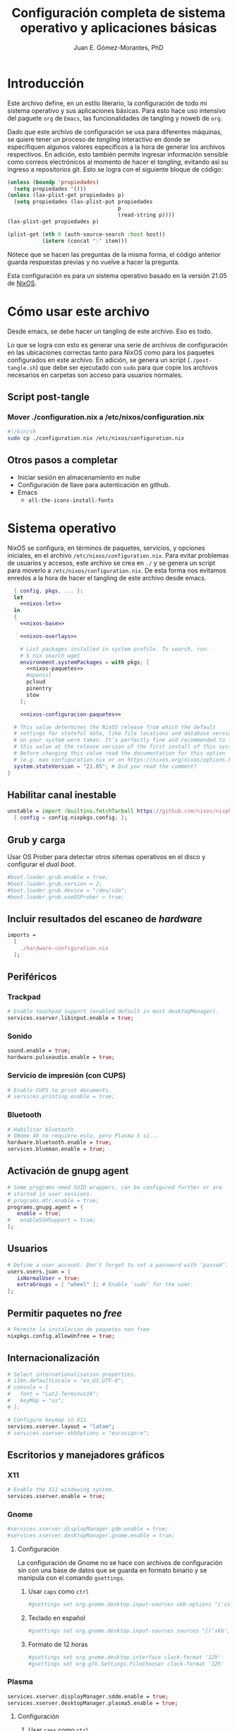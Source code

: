 #+title: Configuración completa de sistema operativo y aplicaciones básicas
#+author: Juan E. Gómez-Morantes, PhD

#+property: header-args :mkdirp yes
 
* Introducción
Este archivo define, en un estilo literario, la configuración de todo mi sistema operativo y sus aplicaciones básicas. Para esto hace uso intensivo del paguete =org= de =Emacs=, las funcionalidades de tangling y noweb de =org=.

Dado que este archivo de configuración se usa para diferentes máquinas, se quiere tener un proceso de /tangling/ interactivo en donde se especifiquen algunos valores específicos a la hora de generar los archivos respectivos. En adición, esto también permite ingresar información sensible como correos electrónicos al momento de hacer el /tangling/, evitando así su ingreso a repositorios git. Esto se logra con el siguiente bloque de código:

#+name: pregunta
#+begin_src emacs-lisp :tangle no :var p="" :session temporal
  (unless (boundp 'propiedades)
    (setq propiedades '()))
  (unless (lax-plist-get propiedades p)
    (setq propiedades (lax-plist-put propiedades 
                                     p 
                                     (read-string p))))
  (lax-plist-get propiedades p)
#+end_src

#+name: secreto
#+begin_src emacs-lisp :tangle no :var host="" :var item=""
  (plist-get (nth 0 (auth-source-search :host host)) 
             (intern (concat ":" item)))
#+end_src

Nótece que se hacen las preguntas de la misma forma, el código anterior guarda respuestas previas y no vuelve a hacer la pregunta.

Esta configuración es para un sistema operativo basado en la versión 21.05 de [[https://nixos.org][NixOS]].

* Cómo usar este archivo
Desde emacs, se debe hacer un tangling de este archivo. Eso es todo.

Lo que se logra con esto es generar una serie de archivos de configuración en las ubicaciones correctas tanto para NixOS como para los paquetes configurados en este archivo. En adición, se genera un script (=./post-tangle.sh=) que debe ser ejecutado con =sudo= para que copie los archivos necesarios en carpetas son acceso para usuarios normales. 

** Script post-tangle
*** Mover ./configuration.nix a /etc/nixos/configuration.nix
#+begin_src sh :tangle ./post-tangle.sh
  #!/bin/sh
  sudo cp ./configuration.nix /etc/nixos/configuration.nix
#+end_src

** Otros pasos a completar
+ Iniciar sesión en almacenamiento en nube
+ Configuración de llave para autenticación en github. 
+ Emacs
  - =all-the-icons-install-fonts=

* Sistema operativo
:PROPERTIES:
:header-args:nix: :tangle ./configuration.nix
:END:
NixOS se configura, en términos de paquetes, servicios, y opciones iniciales, en el archivo =/etc/nixos/configuration.nix=. Para evitar problemas de usuarios y accesos, este archivo se crea en =./= y se genera un script para moverlo a =/etc/nixos/configuration.nix=. De esta forma nos evitamos enredos a la hora de hacer el tangling de este archivo desde emacs.

#+begin_src nix :noweb no-export
  { config, pkgs, ... }:
  let 
    <<nixos-let>>
  in
  {
    <<nixos-base>>

    <<nixos-overlays>>  

    # List packages installed in system profile. To search, run:
    # $ nix search wget
    environment.systemPackages = with pkgs; [
      <<nixos-paquetes>>
      #openssl
      pcloud
      pinentry
      stow
    ];

    <<nixos-configuracion-paquetes>>

  # This value determines the NixOS release from which the default
  # settings for stateful data, like file locations and database versions
  # on your system were taken. It‘s perfectly fine and recommended to leave
  # this value at the release version of the first install of this system.
  # Before changing this value read the documentation for this option
  # (e.g. man configuration.nix or on https://nixos.org/nixos/options.html).
  system.stateVersion = "21.05"; # Did you read the comment?
}
#+end_src

** Habilitar canal inestable
#+begin_src nix :tangle no :noweb-ref nixos-let
  unstable = import (builtins.fetchTarball https://github.com/nixos/nixpkgs/tarball/nixos-unstable-small)
    { config = config.nixpkgs.config; }; 
#+end_src

** Grub y carga
Usar OS Prober para detectar otros sitemas operativos en el disco y configurar el /dual boot/.

#+begin_src nix :tangle no :noweb-ref nixos-base
#boot.loader.grub.enable = true;
#boot.loader.grub.version = 2;
#boot.loader.grub.device = "/dev/sda";
#boot.loader.grub.useOSProber = true;
#+end_src

** Incluir resultados del escaneo de /hardware/
#+begin_src nix :tangle no :noweb-ref nixos-base
imports =
  [ 
    ./hardware-configuration.nix
  ];
#+end_src

** Periféricos 
*** Trackpad
#+begin_src nix :tangle no :noweb-ref nixos-base
  # Enable touchpad support (enabled default in most desktopManager).
  services.xserver.libinput.enable = true;
#+end_src

*** Sonido
#+begin_src nix :tangle no :noweb-ref nixos-base
  sound.enable = true;
  hardware.pulseaudio.enable = true;
#+end_src

*** Servicio de impresión (con CUPS)
#+begin_src nix :tangle no :noweb-ref nixos-base
  # Enable CUPS to print documents.
  # services.printing.enable = true;
#+end_src

*** Bluetooth
#+begin_src nix :tangle no :noweb-ref nixos-base
  # Habilitar bluetooth
  # GNome 40 no requiere esto, pero Plasma 5 sí...
  hardware.bluetooth.enable = true;
  services.blueman.enable = true;
#+end_src

** Activación de gnupg agent
#+begin_src nix :tangle no :noweb-ref nixos-base
  # Some programs need SUID wrappers, can be configured further or are
  # started in user sessions.
  # programs.mtr.enable = true;
  programs.gnupg.agent = {
     enable = true;
  #   enableSSHSupport = true;
  };
#+end_src

** Usuarios
#+begin_src nix :tangle no :noweb-ref nixos-base
  # Define a user account. Don't forget to set a password with ‘passwd’.
  users.users.juan = {
     isNormalUser = true;
     extraGroups = [ "wheel" ]; # Enable ‘sudo’ for the user.
  };
#+end_src

** Permitir paquetes no /free/
#+begin_src nix :tangle no :noweb-ref nixos-base
  # Permite la instalacion de paquetes non free
  nixpkgs.config.allowUnfree = true;
#+end_src

** Internacionalización
#+begin_src nix :tangle no :noweb-ref nixos-base
  # Select internationalisation properties.
  # i18n.defaultLocale = "en_US.UTF-8";
  # console = {
  #   font = "Lat2-Terminus16";
  #   keyMap = "us";
  # };

  # Configure keymap in X11
  services.xserver.layout = "latam";
  # services.xserver.xkbOptions = "eurosign:e";
#+end_src

** Escritorios y manejadores gráficos
*** X11
#+begin_src nix :tangle no :noweb-ref nixos-base
  # Enable the X11 windowing system.
  services.xserver.enable = true;
#+end_src

*** Gnome
#+begin_src nix :tangle no :noweb-ref nixos-base
  #services.xserver.displayManager.gdm.enable = true;
  #services.xserver.desktopManager.gnome.enable = true;
#+end_src

**** Configuración
La configuración de Gnome no se hace con archivos de configuración sin con una base de datos que se guarda en formato binario y se manipula con el comando =gsettings=.

***** Usar =caps= como =ctrl=
#+begin_src sh :tangle ./post-tangle.sh
  #gsettings set org.gnome.desktop.input-sources xkb-options "['caps:ctrl_modifier', 'lv3:ralt_switch']"
#+end_src

***** Teclado en español
#+begin_src sh :tangle ./post-tangle.sh
  #gsettings set org.gnome.desktop.input-sources sources "[('xkb', 'latam')]"
#+end_src

***** Formato de 12 horas
#+begin_src sh :tangle ./post-tangle.sh
  #gsettings set org.gnome.desktop.interface clock-format '12h'
  #gsettings set org.gtk.Settings.FileChooser clock-format '12h'
#+end_src

*** Plasma
#+begin_src nix :tangle no :noweb-ref nixos-base
  services.xserver.displayManager.sddm.enable = true;
  services.xserver.desktopManager.plasma5.enable = true;
#+end_src

**** Configuración
***** Usar =caps= como =ctrl=
#+begin_src sh :tangle ./post-tangle.sh
kwriteconfig5 --file $HOME/.config/kxkbrc --group "Layout" --key "Options" "terminate:ctrl_alt_bksp,ctrl:nocaps"
#+end_src

***** Desligar M-SPC de KRunner (para que se pueda usar en emacs)
#+begin_src sh :tangle ./post-tangle.sh
  kwriteconfig5 --file $HOME/.config/kglobalshortcutsrc --group "krunner.desktop" "_launch" "Search\tAlt+F2\tMeta+Space,Alt+Space\tAlt+F2\tSearch,KRunner"
#+end_src

***** Gestión de ventanas
****** Cambiador de tareas (con M-TAB)
#+begin_src sh :tangle ./post-tangle.sh
kwriteconfig5 --file $HOME/.config/kwinrc --group "Effect-CoverSwitch" "TabBox" "true"
kwriteconfig5 --file $HOME/.config/kwinrc --group "Effect-CoverSwitch" "WindowTitle" "false"
kwriteconfig5 --file $HOME/.config/kwinrc --group "TabBox" "coverswitchEnabled" "true"
kwriteconfig5 --file $HOME/.config/kwinrc --group "TabBox" "LayoutName" "coverswitch"
#+end_src
****** Abrir ventanas nuevas centradas en la pantalla
[Windows]
Placement=Centered

#+begin_src sh :tangle ./post-tangle.sh
kwriteconfig5 --file $HOME/.config/kwinrc --group "Windows" "Placement" "Centered"
#+end_src

** Configuración de carga de sistema operativo
#+begin_src nix :tangle no :noweb-ref nixos-base
  # Use the systemd-boot EFI boot loader.
  boot.loader.systemd-boot.enable = true;
  boot.loader.efi.canTouchEfiVariables = true;
#+end_src

** Configuración de red y conectividad
#+begin_src nix :tangle no :noweb no-export :noweb-ref nixos-base
  # Configure network proxy if necessary
  # networking.proxy.default = "http://user:password@proxy:port/";
  # networking.proxy.noProxy = "127.0.0.1,localhost,internal.domain";

  networking.hostName = "<<pregunta("Nombre del host a configurar: ")>>"; # Define your hostname.
  networking.wireless.enable = false;  # Enables wireless support via wpa_supplicant.
  networking.networkmanager.enable = true;

  # The global useDHCP flag is deprecated, therefore explicitly set to false here.
  # Per-interface useDHCP will be mandatory in the future, so this generated config
  # replicates the default behaviour.
  networking.useDHCP = false;
  networking.interfaces.wlp2s0.useDHCP = true;

  # Enable the OpenSSH daemon.
  # services.openssh.enable = true;

  # Open ports in the firewall.
  networking.firewall.allowedTCPPortRanges = [ { from = 1714; to = 1764; } ];
  networking.firewall.allowedUDPPortRanges = [ { from = 1714; to = 1764; } ];
  # Or disable the firewall altogether.
  # networking.firewall.enable = false;
#+end_src

** Zona horario
#+begin_src nix :tangle no :noweb-ref nixos-base
time.timeZone = "America/Bogota";
#+end_src

** Configuración de servidor cachix
#+begin_src nix :tangle no :noweb-ref nixos-base
nix = {
    binaryCaches = [ "https://nix-community.cachix.org/" ];
    binaryCachePublicKeys = [
      "nix-community.cachix.org-1:mB9FSh9qf2dCimDSUo8Zy7bkq5CX+/rkCWyvRCYg3Fs="
    ];
};
#+end_src

** Activar gnome-keyring
#+begin_src nix :tangle no :noweb-ref nixos-base
services.gnome.gnome-keyring.enable = true;
#+end_src

** Fuentes
#+begin_src nix :tangle no :noweb-ref nixos-base
  fonts.fonts = with pkgs; [ 
    eb-garamond
    inconsolata-lgc
    vistafonts
  ];
#+end_src

* Aplicaciones y paquetes
** Emulador de terminales
*** [[https:alacritty.org][Alacritty]] 
#+begin_src nix :tangle no :noweb-ref nixos-paquetes
alacritty 
#+end_src

**** Configuración
***** Definición de fuente
#+begin_src yml :tangle ~/.config/alacritty/alacritty.yml
font:
  normal:
    family: Inconsolata LGC
#+end_src

** Navegadores web
*** [[https:www.mozilla.org/en-US/firefox/][Firefox]]
#+begin_src nix :tangle no :noweb-ref nixos-paquetes
firefox
#+end_src

*** [[https:qutebrowser.org][Qutebrowser]] 
#+begin_src nix :tangle no :noweb-ref nixos-paquetes
  qutebrowser
#+end_src

**** Configuración básica
#+begin_src python :tangle ~/.config/qutebrowser/config.py
  # No tomar en cuenta configuraciones hechas por gui
  config.load_autoconfig(False)
  
  # Tema oscuro para páginas web
  c.colors.webpage.darkmode.enabled = False
  
  # Habilitar pdf.js para visualización de pdfs
  c.content.pdfjs = True
#+end_src

***** Guardar sesión
#+begin_src python :tangle ~/.config/qutebrowser/config.py
  c.auto_save.session = True
#+end_src

**** Buscadores
#+begin_src python :tangle ~/.config/qutebrowser/config.py
  c.url.searchengines = {'DEFAULT': 'https://duckduckgo.com/?q={}', 
                         'am': 'https://www.amazon.com/s?k={}',
                         'np': 'https://search.nixos.org/packages/?query={}',
                         'no': 'https://search.nixos.org/options/?query={}',
                         'go': 'https://www.google.com/search?q={}', 
                         'gs': 'https://scholar.google.com/scholar?q={}', 
                         're': 'https://www.reddit.com/r/{}', 
                         'yt': 'https://www.youtube.com/results?search_query={}'}
#+end_src

**** Acordes
#+begin_src python :tangle ~/.config/qutebrowser/config.py
  # C-j y C-k para navegar opciones de completion
  config.bind('<Ctrl+j>', 'completion-item-focus next', mode='command')
  config.bind('<Ctrl+k>', 'completion-item-focus prev', mode='command')
  config.bind('<Ctrl+j>', 'tab-prev', mode='normal')
  config.bind('<Ctrl+k>', 'tab-next', mode='normal')
  config.bind('<Ctrl+h>', 'tab-prev', mode='normal')
  config.bind('<Ctrl+l>', 'tab-next', mode='normal')
#+end_src

***** De apertura de aplicaciones externas
#+begin_src python :tangle ~/.config/qutebrowser/config.py
  config.bind('<Space>ov','hint links spawn mpv {hint-url}' , mode='normal')
#+end_src

***** De buscadores
#+begin_src python :tangle ~/.config/qutebrowser/config.py
#+end_src

***** De manipulación de /buffers/ (/tabs/)
#+begin_src python :tangle ~/.config/qutebrowser/config.py
  config.bind('<Space>bN','tab-give' , mode='normal')
  config.bind('<Space>be','tab-close' , mode='normal')
#+end_src

***** De ayuda
#+begin_src python :tangle ~/.config/qutebrowser/config.py
  config.bind('<Space>hc','config-source' , mode='normal')
#+end_src

*** [[https:brave.com][Brave]]
#+begin_src nix :tangle no :noweb-ref nixos-paquetes
brave
#+end_src

** Multimedia
*** [[https:www.spotify.com][Spotify]]
Si bien el cliente oficial de spotify para linux funciona bien en NixOS (con el paquete =spotify=), prefiero usarlo en terminal con la combinación =spotifyd= + =spotify-tui=.

#+begin_src nix :tangle no :noweb-ref nixos-paquetes
spotify
spotifyd
unstable.spotify-tui
#+end_src

**** Configuración de [[https://github.com/Spotifyd/spotifyd][Spotifyd]]
#+begin_src toml :tangle ~/.config/spotifyd/spotifyd.conf :noweb no-export
[global]
username = "<<secreto("spotify.com", "user")>>"
password_cmd = "gpg2 -q --for-your-eyes-only --no-tty -d ~/.config/spotifyd/.spotifyd-pass.gpg"

# If set to true, `spotifyd` tries to bind to the session dbus
# and expose MPRIS controls. When running headless, without a dbus session,
# then set this to false to avoid binding errors
#
use_mpris = true

# The audio backend used to play the your music. To get
# a list of possible backends, run `spotifyd --help`.
backend = "alsa"

# The alsa audio device to stream audio to. To get a
# list of valid devices, run `aplay -L`,
device = "default" 

# The alsa control device. By default this is the same
# name as the `device` field.
#control = "alsa_audio_device"

# The volume controller. Each one behaves different to
# volume increases. For possible values, run
# `spotifyd --help`.
volume_controller = "alsa" 

# A command that gets executed in your shell after each song changes.
#on_song_change_hook = "command_to_run_on_playback_events"

# The name that gets displayed under the connect tab on
# official clients. Spaces are not allowed!
device_name = "spotifyd"

bitrate = 320
cache_path = "/home/juan/.config/spotifyd/cache"

# If set to true, audio data does NOT get cached.
no_audio_cache = false

# Volume on startup between 0 and 100
# NOTE: This variable's type will change in v0.4, to a number (instead of string)
initial_volume = "90"

volume_normalisation = true

# The normalisation pregain that is applied for each song.
normalisation_pregain = -10

# The displayed device type in Spotify clients.
# Can be unknown, computer, tablet, smartphone, speaker, t_v,
# a_v_r (Audio/Video Receiver), s_t_b (Set-Top Box), and audio_dongle.
device_type = "speaker"
#+end_src

Para poder usar =spotifyd= sin tener contraseñas en archivos de texto, se agrega lo siguiente al script de post-tangle para crear el archivo encriptado con la contraseña usada en el archivo de configuración de =spotifyd=.

#+begin_src sh :tangle ./inicio-correo.sh :noweb no-export
  echo "Ingrese la contraseña de spotify (para spotifyd)"
  read contraSpo
  echo $contraSpo>.spotifyd-pass
  gpg2 --output .spotifyd-pass.gpg --symmetric .spotifyd-pass
  rm .spotifyd-pass
  mv .spotifyd-pass.gpg ~/.config/spotifyd
#+end_src

*** [[https:www.pinta-project.com][Pinta]] 
#+begin_src nix :tangle no :noweb-ref nixos-paquetes
pinta
#+end_src

*** [[https://mpv.io/][MPV]]
#+begin_src nix :tangle no :noweb-ref nixos-paquetes
mpv
#+end_src

*** [[https://obsproject.com/][OBS]]
#+begin_src nix :tangle no :noweb-ref nixos-paquetes
obs-studio
#+end_src

** Lectura de documentos
*** [[http:wiki.gnome.org/Apps/Evince][Evince]]
#+begin_src nix :tangle no :noweb-ref nixos-paquetes
evince
#+end_src

*** [[https:calibre-ebook.com][Calibre]]
#+begin_src nix :tangle no :noweb-ref nixos-paquetes
calibre
#+end_src

*** [[https://okular.kde.org/][Okular]]
#+begin_src nix :tangle no :noweb-ref nixos-paquetes
libsForQt5.okular
#+end_src

** Desarrollo e ingeniería
*** [[https:www.archimatetool.com][Archi]]
#+begin_src nix :tangle no :noweb-ref nixos-paquetes
archi
#+end_src

** Academia
*** [[https:www.jabref.org][Jabref]]
#+begin_src nix :tangle no :noweb-ref nixos-paquetes
jabref
#+end_src

*** [[https:www.zotero.org][Zotero]]
#+begin_src nix :tangle no :noweb-ref nixos-paquetes
zotero
#+end_src

** Edición de texto y ofimática
*** [[https:www.libreoffice.org][Libreoffice]]
#+begin_src nix :tangle no :noweb-ref nixos-paquetes
libreoffice
#+end_src

*** Latex (con [[https:tectonic-typesetting.github.io][Tectonic]])
Se requiere =tectonic= 7+ para tener compatibilidad con =biber= y =biblatex=. Esta versión sólo está en el canal unstable de NixOS (a la fecha [2021-08-20 Fri]).

Tectonic no instala biber, así que toca instalarlo "a mano".
#+begin_src nix :tangle no :noweb-ref nixos-paquetes
unstable.tectonic
biber
#+end_src

*** [[https:www.pdflabs.com/tools/pdftk-the-pdf-toolkit/][Pdftk]]
#+begin_src nix :tangle no :noweb-ref nixos-paquetes
pdftk
#+end_src

*** [[https://hackage.haskell.org/package/pandoc][Pandoc]]
#+begin_src nix :tangle no :noweb-ref nixos-paquetes
pandoc
#+end_src

*** [[http://www.gnu.org/software/emacs/][Emacs]] 
**** Instalación
Emacs requiere configurar un overlay para poder instalar la última versión (28.0 con GCC a la fecha [2021-08-20 Fri]).
#+begin_src nix :tangle no :noweb-ref nixos-overlays
services.emacs.package = pkgs.emacsGcc;
nixpkgs.overlays = [
  (import (builtins.fetchGit {
     url = "https://github.com/nix-community/emacs-overlay.git";
     ref = "master";
     # rev = "bfc8f6edcb7bcf3cf24e4a7199b3f6fed96aaecf";
  }))
];
#+end_src

Luego, para instalar con paquetes que requieran compilación (como =vterm=), se define un emacs específico en la sección let de nixos.


#+begin_src nix :tangle no :noweb-ref nixos-let
  emacsWithPackages = (pkgs.emacsPackagesGen pkgs.emacsGcc).emacsWithPackages (epkgs: ([epkgs.vterm]));
#+end_src

Ahora sí se puede instalar =emacs= con gcc (definido en el paso anterior).

#+begin_src nix :tangle no :noweb-ref nixos-paquetes
  emacsWithPackages
#+end_src

**** Configuración
:PROPERTIES:
:header-args:emacs-lisp: :tangle ~/.config/emacs/init.el
:END:
#+begin_quote
Fuck vim, all my homies use emacs
#+end_quote

***** Native comp
****** Ignorar reporte de /warnings/ de compilación
#+begin_src emacs-lisp
  (setq native-comp-async-report-warnings-errors nil)
#+end_src

***** Manejador de paquetes
Esta configuración está basada en =straight= y =use-package=. En esta sección se =straight= siguiendo las instrucciones encontradas en https://github.com/raxod502/straight.el, y se hace la configuración inicial para la instalación de =use-package= y su integración con =straight=.

#+begin_src emacs-lisp
  (setq package-enable-at-startup nil)
  
  (defvar bootstrap-version)
  (let ((bootstrap-file
         (expand-file-name "straight/repos/straight.el/bootstrap.el" user-emacs-directory))
        (bootstrap-version 5))
    (unless (file-exists-p bootstrap-file)
      (with-current-buffer
          (url-retrieve-synchronously "https://raw.githubusercontent.com/raxod502/straight.el/develop/install.el"
                                      'silent 'inhibit-cookies)
        (goto-char (point-max))
        (eval-print-last-sexp)))
    (load bootstrap-file nil 'nomessage))
  
  (straight-use-package 'use-package)
  (setq straight-use-package-by-default t)
#+end_src 
  
***** Interfaz
****** Configuración básica
#+begin_src emacs-lisp
  (scroll-bar-mode -1)        ; Desabilitar el scroll bar
  (tool-bar-mode -1)          ; Desabilitar la barra de herramientas
  (tooltip-mode -1)           ; Desabilitar tool tips
  (set-fringe-mode 10)        ; Dar algo de espacio entre ventanas
  (menu-bar-mode -1)          ; Desabilitar barra de menú
  (global-visual-line-mode)   ; Word wrapping por defecto en todos los modos
  (global-auto-revert-mode t) ; Activar global auto-revert 
#+end_src
****** Fuentes
Uso [[https://github.com/DeLaGuardo/Inconsolata-LGC][Inconsolata-LGC]] (la inconsolata normal no tiene cursiva) como fuente global de emacs. Algunos modos cambian la fuente.

La lista de fuentes disponibles para emacs se puede consultar ejecutando el siguiente bloque de código:

#+begin_src emacs-lisp :tangle no
  (font-family-list)
#+end_src

Para poder usar inconsolata, es imporante verificar que esté disponible en esa lista.

#+begin_src emacs-lisp 
  (set-face-attribute 'fixed-pitch nil :font "Inconsolata LGC")
  (set-frame-font "Inconsolata LGC" nil t)
#+end_src

Para esto, la fuente debe estar instalada correctamente en el sistema. Si se usa desde wsl, se debe agregar la fuente a Ubuntu, no a Vcxsrv o al servidor de X11 que se esté usando. Esto se hace copiando la fuente a la carpeta apropiada dentro de =/usr/share/fonts= y actualizando el caché de fuentes de ubuntu con =sudo fc-cache -vr=. Luego de esto se puede verificar que la fuente quedó instalada ejecuntado =(font-family-list)= en emacs. Para este último paso lo más fácil es hacerlo dentro de un archivo de org tal y como se está realizando esta configuración y ejecutando el bloque de código respectivo.

****** =evil=
=evil= permite edición modal y uso de acordes estilo vim en Emacs. Esta sección se limita a instalación y configuración básica de =evil= y =general= (para la definición de acordes locales). Luego, en las secciones correspondientes a cada paquete, se hace la configuración de los acordes locales.
******* Configuración de =evil=
#+begin_src emacs-lisp
  (use-package evil
    :custom
    ;; Inicia en modo NORMAL por defecto en todos los modos
    (evil-default-state 'normal)
    ;; Para evitar conflictos con TAB en org-mode
    (evil-want-C-i-jump nil)
    :init
    ;; Para evitar conflictos con evil-collection
    (setq evil-want-keybinding nil)
    :config
    ;; Arracnar evil-mode por defecto
    (evil-mode))
#+end_src
    
******* Configuración de =general=
=general= es un paquete que ayuda a definir teclas líderes para diferentes conceptos, y es integrable con =use-package= usando la opción =:general=. En esta sección se define una tecla lider general (SPC) para arcordes globales y una tecla lider local (SPC m) para acordes relativos al modo actual.

#+begin_src emacs-lisp
  (use-package general
    :after evil
    :config
    ;; defniciión de tecla lider global para modo normal.
    (general-create-definer j/lider
      :states '(normal insert emacs)
      :keymaps 'override
      :prefix "SPC"
      :non-normal-prefix "M-SPC")
  
    ;; definición de tecla lider local (relativo al major mode) para modo normal.
    (general-create-definer j/lider-local
      :states '(normal insert emacs)
      :prefix "SPC m"
      :non-normal-prefix "M-SPC m"))
#+end_src

******* Configuración de =evil-collection=
#+begin_src emacs-lisp :noweb no-export
  (use-package evil-collection
    :after evil
    :config 
    <<evil-collection-config>>)
#+end_src

******** Activar para modos específicos 
#+begin_src emacs-lisp :noweb-ref evil-collection-config :tangle no
  (with-eval-after-load 'magit (evil-collection-magit-setup))
  (with-eval-after-load 'dired (evil-collection-dired-setup))
  (with-eval-after-load 'dired (evil-collection-wdired-setup))
  (with-eval-after-load 'pdf-tools (evil-collection-pdf-setup))
  (with-eval-after-load 'ebib (evil-collection-ebib-setup))
  (with-eval-after-load 'nov (evil-collection-nov-setup))
#+end_src

****** =ivy= et. al.
Esta configuración hace uso extensivo de =ivy= y =cousel= para terminación. En esta sección se hacen todas las configuraciones relevantes al sistema de terminación.
  
******* TODO Configuración inicial de =ivy=
(ver cómo se pueden configurar =C-j= y =C-k= en =ivy-minibuffer-map= usando general)

#+begin_src emacs-lisp :noweb no-export
  (use-package ivy
    :diminish ivy-mode
    :bind (:map ivy-minibuffer-map
                ("C-j" . ivy-next-line)
                ("C-k" . ivy-previous-line))
    :config
    (ivy-mode 1))
#+end_src

******* Configuración de =counsel=
Activo counsel y enlazo =M-x= a =counsel-M-x=. Con esto se logra ver los binds actuales de los comandos. También se usa =counsel= en otros puntos de esta configuración como por ejemplo en los acordes de apertura de archivo.
    
#+begin_src emacs-lisp
  (use-package counsel
    :after ivy
    :custom
    (counsel-find-file-extern-extensions '("mp4" 
                                           "mkv" 
                                           "xlsx"
                                           "pptx" 
                                           "odt"
                                           "docx" 
                                           "xlsm" 
                                           "odp"))
    :config
    (global-set-key (kbd "M-x") 'counsel-M-x))
#+end_src

******* =ivy-rich= y =all-the-icons-ivy-rich=
Estos dos paquetes se usan para agregar íconos a ivy. Por ejemplo, agrega íconos a la selección de buffers o de apertura de archivos.
    
#+begin_src emacs-lisp
  (use-package ivy-rich
    :after (ivy counsel)
    :init
    (ivy-rich-mode 1))
  
  (use-package all-the-icons-ivy-rich
    :after ivy-rich
    :init (all-the-icons-ivy-rich-mode 1))
#+end_src

******* =prescient=
=presciente= le ayuda a =ivy= a mostrar opciones recientes y frecuentes en el tope de las listas mostradas para terminación.
  
#+begin_src emacs-lisp
  (use-package prescient
    :after ivy
    :config
    (use-package ivy-prescient
      :after counsel
      :config
      (ivy-prescient-mode)
      (prescient-persist-mode)))
#+end_src

****** =all-the-icons=
Este paquete instala fuentes con íconos que son usadas por muchos otros paquetes (e.g. [[Doom modeline]], Dired, [[ivy]], entre otros). Si luego de esta configuración no se logran visualizar los íconos, es porque falta ejecutar =(all-the-icons-install-fonts)=.

#+begin_src emacs-lisp
  (use-package all-the-icons)
#+end_src

****** =doom-modeline=
#+begin_src emacs-lisp
  (use-package doom-modeline
    :after 
    all-the-icons
    :init 
    ;; Activar doom-modeline en todos los modos
    (doom-modeline-mode 1))
#+End_src

****** =which-key=
=which-key= es un paquete que muestra los acordes disponibles luego de iniciar un acorde normal o tipo vim. Lo que hace es mostrar un diálogo que muestra las opciones disponibles luego de iniciar un comando. Por ejemplo, si se presiona =C-c=, =which-key= muestra un diálogo con todos los comandos que se pueden ejecutar luego de =C-c= y la descripción de la función a ejecutar. También muestra comandos que abren más opciones (e.g. =C-c C-x=). 

#+begin_src emacs-lisp
  (use-package which-key
    :config
    (which-key-mode))
#+end_src

****** Tema gráfico
Uso el tema gráfico =modus-vivendi= de Protesilaos (https://gitlab.com/protesilaos/modus-themes).

#+begin_src emacs-lisp
  (use-package modus-themes
    :config
    ;; Cargar los temas
    (modus-themes-load-themes)
    ;; Cargar modus-vivendi
    (modus-themes-load-vivendi))
#+end_src

****** =helpful=
=helpful= es un paquete que mejora sustancialmente los /buffers/ de ayuda estándares de Emacs. Se carga después de general para integrarlo con ese paquete.

#+begin_src emacs-lisp
  (use-package helpful
    :after
    counsel
    :custom
    (counsel-describe-function-function #'helpful-callable)
    (counsel-describe-variable-function #'helpful-variable)
    :general
    (general-define-key
     :states '(normal insert emacs)
     :keymaps 'helpful-mode-map
     ;; Marcas
     "q" '(quit-window :which-key "salir")))
#+end_src

****** =rainbow delimiters=
Este paquete agrega color a los paréntesis para tener una referencia gráfica de parejas de paréntesis.
   
#+begin_src emacs-lisp
  (use-package rainbow-delimiters
    :hook 
    (org-mode . rainbow-delimiters-mode)
    (prog-mode . rainbow-delimiters-mode))
#+end_src

****** Acordes generales
******* Operaciones sobre modos de edición
#+begin_src emacs-lisp
  (j/lider
    "SPC" '(evil-normal-state :which-key "volver a modo normal"))
#+end_src

******* Acordes de archivos
#+begin_src emacs-lisp
  (j/lider
    :infix "a"
    "" '(:ignore t :which-key "archivo")
    "a" '(counsel-find-file :which-key "abrir archivo")
    "A" '(counsel-recentf :which-key "abrir reciente")
    "g" '(save-buffer :which-key "guardar")
    "e" '(j/delete-file-and-buffer :which-key "cerrar y eliminar")
    "G" '(write-file :which-key "guardar como"))
#+end_src

Algunas opciones de menú de archivo requieren funciones auxiliares:
#+begin_src emacs-lisp
  (defun j/delete-file-and-buffer ()
    "Eliminar el archivo actual del disco duro y cierra su buffer"
    (interactive)
    (let ((filename (buffer-file-name)))
      (if filename
          (if (y-or-n-p (concat "De verdad quiere eliminar " filename " ?"))
              (progn
                (delete-file filename)
                (message "%s eliminado." filename)
                (kill-buffer)))
        (message "Este buffer no representaba un archivo"))))
#+end_src

******* Operaciones sobre ventanas
#+begin_src emacs-lisp
  (j/lider
    :infix "v"
    "" '(:ignore t :which-key "window")
    "e" '(evil-window-delete :which-key "cerrar ventaan")
    "d" '(evil-window-split :which-key "dividir horizontalmente")
    "<" '(evil-window-decrease-width :which-key "reducir ancho")
    ">" '(evil-window-increase-width :which-key "aumentar ancho")
    "j" '(evil-window-down :which-key "ir abajo")
    "q" '(evil-quit-all :which-key "salir de emacs")
    "k" '(evil-window-up :which-key "ir arriba")
    "h" '(evil-window-left :which-key "ir a izquierda")
    "l" '(evil-window-right :which-key "ir a derecha")
    "o" '(delete-other-windows :which-key "cerrar otras ventanas")
    "TAB" '(evil-window-next :which-key "siguiente ventana")
    "v" '(evil-window-vsplit :which-key "dividir verticalmente"))
#+end_src

******* Operaciones sobre /frames/
#+begin_src emacs-lisp
  (j/lider
    :infix "f"
    "" '(:ignore t :which-key "frames")
    "TAB" '(other-frame :which-key "siguiente frame")
    "q" '(delete-frame :which-key "cerrar ")
    "c" '(make-frame :which-key "crear frame"))
#+end_src

******* Operaciones sobre buffers
#+begin_src emacs-lisp
  (j/lider
    :infix "b"
    "" '(:ignore t :which-key "buffer")
    "e" '(kill-this-buffer :which-key "cerrar buffer")
    "k" '(previous-buffer :which-key "buffer previo")
    "-" '(text-scale-adjust :which-key "reducir fuente")
    "+" '(text-scale-adjust :which-key "aumentar fuente")
    "r" '(revert-buffer :which-key "revert-buffer")
    "v" '(visual-line-mode :which-key "visual-line-mode")
    "b" '(counsel-switch-buffer :which-key "buscar buffer")
    "u" '(evil-switch-to-windows-last-buffer :which-key "último buffer")
    "j" '(next-buffer :which-key "siguiente buffer"))
#+end_src

******* Menú de ayuda
#+begin_src emacs-lisp
  (j/lider
    :infix "h"
    "" '(:ignore t :which-key "ayuda")
    "m" '(describe-mode :which-key "describir modo")
    "f" '(counsel-describe-function :which-key "describir función")
    "v" '(counsel-describe-variable :which-key "describir variable")
    "K" '(describe-key-briefly :which-key "describe-key-briefly")
    "w" '(where-is :which-key "where-is")
    "F" '(counsel-describe-face :which-key "describir face")
    "t" '(helpful-key :which-key "describir tecla"))
#+end_src

******* Menú de accesos directos
#+BEGIN_SRC emacs-lisp
  (j/lider
    :infix "o"
    "" '(:ignore t :which-key "ir a")
    "a" '(org-agenda :which-key "agenda")
    "g" '(j/gtd :which-key "archivo gtd")
    "d" '(dired :which-key "dired")
    "s" '(eshell :which-key "eshell")
    "t" '(org-todo-list :which-key "lista completa TO-DO"))
  
  (defun j/gtd ()
    "Abre archivo ~/personal/orgmode/gtd.org"
    (interactive)
    (find-file "~/personal/orgmode/gtd.org"))
#+END_SRC

******* Movimiento
Mapa de movimiento general (cualquier modo)

#+begin_src emacs-lisp
  (general-define-key
   :states '(normal)
   "j" '(evil-next-visual-line :which-key "siguiente linea visual")
   "k" '(evil-previous-visual-line :which-key "linea visual previa"))
  
  (general-define-key
   :states '(normal)
   :infix "g"
   "h" '(evil-beginning-of-line :which-key "evil-beginning-of-line")
   "G" '(end-of-buffer :which-key "end-of-buffer")
   "j" '(evil-next-line :which-key "evil-next-linex")
   "k" '(evil-previous-line :which-key "evil-previous-line")
   "l" '(evil-end-of-line :which-key "evil-end-of-line"))
#+end_src

****** Olivetti
[[https://github.com/rnkn/olivetti][=olivetti=]] es un /minor mode/ que ofrece una mejor experiencia de edición y lectura de texto al reducir el ancho del texto y centrarlo en la ventana. En esta sección se hace la instalación y configuración por defecto del paquete, pero en otros paquetes (e.g. [[Elfeed]]) se puede activar por defecto (en ciertos modos) o se agregan configuraciones locales.

#+begin_src emacs-lisp 
  (use-package olivetti
    :custom
    (olivetti-body-width 80 "Tamaño (en número de carateres) del texto")
    :commands 
    (olivetti-mode))
#+end_src

***** Revisión ortográfica
Emacs permite hace revisión ortográfica desde cualquier modo. Esto resulta indispensable para escribir documentos, correos electrónicos, o archivos orgmode exportables.

Existen dos modos para esto; ispell y flyspell. Ispell permite revisión ortográfica por demanda, mientras que flyspell permite revisión ortográfica a medida que se teclea[fn:1]. Por obvias razones, la mejor opción es flyspell.

Los motores normales para hacer la revisión son aspell y hunspell. Hunspell es el más popular[fn:2], pero aspell tiene mejor desempeño (por lo menos con diccionarios en inglés)[fn:3]. Una de las razones para que hunspell sea más popular es que aspell no tenía mantenimiento desde 2011, pero el desarrollo continuó en 2019 y ahora está en versión 60.8[fn:4]. Por estas razones, se decide usar aspell en linux o wsl. Hunspell debe usarse en windows (nativo) porque aspell revienta a emacs en documentos latex.

****** Instalación de aspell
#+begin_src nix :tangle no :noweb-ref nixos-paquetes
aspell
aspellDicts.en
aspellDicts.es
#+end_src

****** Configuración de emacs
******* Para aspell
#+begin_src emacs-lisp 
  (use-package ispell
    :custom 
    (ispell-dictionary "es" "Diccionario en español por defecto")
    :hook
    (text-mode . flyspell-mode))
#+end_src

******* Para hunspell
Se debe agregar lo siguiente en .emacs

#+begin_src :tangle no
(setq ispell-program-name "c:/msys64/mingw64/bin/hunspell.exe")
#+end_src

Nótece que la ruta a aspell debe ser consistente con el resultado de =which hunspell= en MSys2 luego de la instalación.

Para agregar diccionarios y definir español como diccionario por defecto, se agrega lo siguiente en .emacs:

#+begin_src :tangle no
(setq ispell-local-dictionary-alist
'(("en_US" "[[:alpha:]]" "[^[:alpha:]]" "[']" nil ("-d" "en_US") nil utf-8)
("en_GB" "[[:alpha:]]" "[^[:alpha:]]" "[']" nil ("-d" "en_GB") nil utf-8)
("es_CO" "[[:alpha:]]" "[^[:alpha:]]" "[']" nil ("-d" "es_CO") nil utf-8)))
(setq ispell-dictionary "es_CO")
#+end_src 

Nótece que hay que tener los diccionarios instalados. De lo contrario, la inicialización falla.

***** =org=
#+begin_src emacs-lisp :noweb no-export
  (use-package org
    :commands (org-capture org-agenda)
    :hook
    <<org-hook>>
    :custom
    <<org-custom>>
    :config
    <<org-config>>
    :general
    <<org-general>>)
#+end_src

****** Configuración básica
#+begin_src emacs-lisp :tangle no :noweb-ref org-custom
  (org-startup-folded t)          ; Colapsar contenido al abrir un archivo
  (org-startup-align-all-table t) ; Empezar con las tablas colapsadas
  (org-startup-indented t)        ; Activar org-indent-mode por defecto 
  (org-tags-column 0)             ; Quitar espacio entre título y etiquetas
  (org-list-allow-alphabetical t) ; Permitir listas con letras
  (org-table-header-line-p t)     ; Congelar primera fila de tablas largas
  (org-confirm-babel-evaluate nil); No pedir confirmación para ejecutar código desde babel
#+end_src

****** Configuración de estados, prioridades y etiquetas de tareas
#+begin_src emacs-lisp :tangle no :noweb-ref org-custom
  (org-todo-keywords '((sequence "TODO(t)"
                                 "ESPE(e)"
                                 "EMPE(m)"
                                 "PROY(p)"
                                 "FUTU(f)"
                                 "|" "DONE(d)"
                                 "CANC(c)")))
  (org-todo-keyword-faces '(("PROY" . (:foreground "#d33682" :weight bold))
                            ("ESPE" . (:foreground "#b58900" :weight bold))
                            ("EMPE" . (:foreground "#b58900" :weight bold))
                            ("DONE" . (:foreground "#859900" :weight bold))
                            ("CANC" . (:foreground "#859900" :weight bold))
                            ("FUTU" . (:foreground "#2aa198" :weight bold))
                            ("TODO" . (:foreground "#6c71c4" :weight bold))))
  
  (org-priority-highest ?A)
  (org-priority-default ?D)
  (org-priority-lowest ?D)
  (org-priority-faces '((?A . (:foreground "#dc322f" :weight bold))
                        (?B . (:foreground "#b58900" :weight bold))
                        (?C . (:foreground "#2aa198"))
                        (?D . (:foreground "#859900"))))
  
  
  (org-tag-persistent-alist '(("@Casa" . ?c)
                              ("@Oficina" . ?o)
                              ("@PC" . ?p)
                              ("@Internet" . ?i)
                              ("@Lectura" . ?l)
                              ("@Calle" . ?k)
                              ("@Video" . ?v)
                              ("#Docencia" . ?d)
                              ("#Carrera" . ?u)
                              ("#DevP" . ?e)
                              ("#ProyPer" . ?y)
                              ("#IngresoAdicional" . ?s)
                              ("#Puntos" . ?n)
                              ("PasarBalon" . ?b)))
#+end_src

****** Bitácora de tareas repetidas
Cada vez que marco como completada (o cancelada) una tarea con repetición, se guarda una línea de cambio de estado en el cuerpo de la tarea. Para que estas líneas de cambio de estado se guarden dentro de un /drawer/ (logrando tareas más limpias), se modifica el valor de la variable =org-log-into-drawer=. Esta variable acepta como parámetro el nombre del cajón en donde se quiere guardar las líneas de cambio de estado. También acepta =t=, usando LOGBOOK como nombre por defecto del cajón.

#+begin_src emacs-lisp :tangle no :noweb-ref org-custom
  (org-log-into-drawer "BITÁCORA")
#+end_src

****** Seguir enlaces en la misma ventana
#+begin_src emacs-lisp :tangle no :noweb-ref org-config
  (setf (alist-get 'file org-link-frame-setup) #'find-file)
#+end_src

****** Desactivar =electric-indent-mode= en =org=
#+begin_src emacs-lisp :tangle no :noweb-ref org-hook
  (org-mode . (lambda () (electric-indent-local-mode -1)))
#+end_src
   
****** dwim
La siguiente función dwim (do what I mean) se toma del [[https://github.com/hlissner/doom-emacs/blob/develop/modules/lang/org/autoload/org.el#L147][código de Doom]]. Se le modifica el nombre para conservar convención de nombramiento de funciones propias.

#+begin_src emacs-lisp :tangle no :noweb-ref org-config
  (defun j/dwim-at-point (&optional arg)
    "Do-what-I-mean at point.
  If on a:
  - checkbox list item or todo heading: toggle it.
  - clock: update its time.
  - headline: cycle ARCHIVE subtrees, toggle latex fragments and inline images in
    subtree; update statistics cookies/checkboxes and ToCs.
  - footnote reference: jump to the footnote's definition
  - footnote definition: jump to the first reference of this footnote
  - table-row or a TBLFM: recalculate the table's formulas
  - table-cell: clear it and go into insert mode. If this is a formula cell,
    recaluclate it instead.
  - babel-call: execute the source block
  - statistics-cookie: update it.
  - latex fragment: toggle it.
  - link: follow it
  - otherwise, refresh all inline images in current tree."
    (interactive "P")
    (let* ((context (org-element-context))
           (type (org-element-type context)))
      ;; skip over unimportant contexts
      (while (and context (memq type '(verbatim code bold italic underline strike-through subscript superscript)))
        (setq context (org-element-property :parent context)
              type (org-element-type context)))
      (pcase type
        (`headline
         (cond ((memq (bound-and-true-p org-goto-map)
                      (current-active-maps))
                (org-goto-ret))
               ((and (fboundp 'toc-org-insert-toc)
                     (member "TOC" (org-get-tags)))
                (toc-org-insert-toc)
                (message "Updating table of contents"))
               ((string= "ARCHIVE" (car-safe (org-get-tags)))
                (org-force-cycle-archived))
               ((or (org-element-property :todo-type context)
                    (org-element-property :scheduled context))
                (org-todo
                 (if (eq (org-element-property :todo-type context) 'done)
                     (or (car (+org-get-todo-keywords-for (org-element-property :todo-keyword context)))
                         'todo)
                   'done))))
         ;; Update any metadata or inline previews in this subtree
         (org-update-checkbox-count)
         (org-update-parent-todo-statistics)
         (when (and (fboundp 'toc-org-insert-toc)
                    (member "TOC" (org-get-tags)))
           (toc-org-insert-toc)
           (message "Updating table of contents"))
         (let* ((beg (if (org-before-first-heading-p)
                         (line-beginning-position)
                       (save-excursion (org-back-to-heading) (point))))
                (end (if (org-before-first-heading-p)
                         (line-end-position)
                       (save-excursion (org-end-of-subtree) (point))))
                (overlays (ignore-errors (overlays-in beg end)))
                (latex-overlays
                 (cl-find-if (lambda (o) (eq (overlay-get o 'org-overlay-type) 'org-latex-overlay))
                             overlays))
                (image-overlays
                 (cl-find-if (lambda (o) (overlay-get o 'org-image-overlay))
                             overlays)))
           (+org--toggle-inline-images-in-subtree beg end)
           (if (or image-overlays latex-overlays)
               (org-clear-latex-preview beg end)
             (org--latex-preview-region beg end))))
  
        (`clock (org-clock-update-time-maybe))
  
        (`footnote-reference
         (org-footnote-goto-definition (org-element-property :label context)))
  
        (`footnote-definition
         (org-footnote-goto-previous-reference (org-element-property :label context)))
  
        ((or `planning `timestamp)
         (org-follow-timestamp-link))
  
        ((or `table `table-row)
         (if (org-at-TBLFM-p)
             (org-table-calc-current-TBLFM)
           (ignore-errors
             (save-excursion
               (goto-char (org-element-property :contents-begin context))
               (org-call-with-arg 'org-table-recalculate (or arg t))))))
  
        (`table-cell
         (org-table-blank-field)
         (org-table-recalculate arg)
         (when (and (string-empty-p (string-trim (org-table-get-field)))
                    (bound-and-true-p evil-local-mode))
           (evil-change-state 'insert)))
  
        (`babel-call
         (org-babel-lob-execute-maybe))
  
        (`statistics-cookie
         (save-excursion (org-update-statistics-cookies arg)))
  
        ((or `src-block `inline-src-block)
         (org-babel-execute-src-block arg))
  
        ((or `latex-fragment `latex-environment)
         (org-latex-preview arg))
  
        (`link
         (let* ((lineage (org-element-lineage context '(link) t))
                (path (org-element-property :path lineage)))
           (if (or (equal (org-element-property :type lineage) "img")
                   (and path (image-type-from-file-name path)))
               (+org--toggle-inline-images-in-subtree
                (org-element-property :begin lineage)
                (org-element-property :end lineage))
             (org-open-at-point arg))))
  
        ((guard (org-element-property :checkbox (org-element-lineage context '(item) t)))
         (let ((match (and (org-at-item-checkbox-p) (match-string 1))))
           (org-toggle-checkbox (if (equal match "[ ]") '(16)))))
  
        (_
         (if (or (org-in-regexp org-ts-regexp-both nil t)
                 (org-in-regexp org-tsr-regexp-both nil  t)
                 (org-in-regexp org-link-any-re nil t))
             (call-interactively #'org-open-at-point)
           (+org--toggle-inline-images-in-subtree
            (org-element-property :begin context)
            (org-element-property :end context)))))))
  
  (defun +org--toggle-inline-images-in-subtree (&optional beg end refresh)
    "Refresh inline image previews in the current heading/tree."
    (let ((beg (or beg
                   (if (org-before-first-heading-p)
                       (line-beginning-position)
                     (save-excursion (org-back-to-heading) (point)))))
          (end (or end
                   (if (org-before-first-heading-p)
                       (line-end-position)
                     (save-excursion (org-end-of-subtree) (point)))))
          (overlays (cl-remove-if-not (lambda (ov) (overlay-get ov 'org-image-overlay))
                                      (ignore-errors (overlays-in beg end)))))
      (dolist (ov overlays nil)
        (delete-overlay ov)
        (setq org-inline-image-overlays (delete ov org-inline-image-overlays)))
      (when (or refresh (not overlays))
        (org-display-inline-images t t beg end)
        t)))
  
  (defun +org-get-todo-keywords-for (&optional keyword)
    "Returns the list of todo keywords that KEYWORD belongs to."
    (when keyword
      (cl-loop for (type . keyword-spec)
               in (cl-remove-if-not #'listp org-todo-keywords)
               for keywords =
               (mapcar (lambda (x) (if (string-match "^\\([^(]+\\)(" x)
                                       (match-string 1 x)
                                     x))
                       keyword-spec)
               if (eq type 'sequence)
               if (member keyword keywords)
               return keywords)))
#+end_src
   
****** Actualización automática de tareas FUTU
Esta sección define una serie de funciones para usar tareas con estado =FUTU=. Estas son tareas que no aparecen como accionables, pero que se vuelven accionables en una fecha específica. Se usan para tareas que se quieren registrar con anticipación, pero que sólo se puede empezar luego de una fecha específica. 

La función =j/org-set-futu= se usa para asignar el estado =FUTU= a una tarea, preguntando antes cuál es la fecha en la que se convierte en accionable. La función =j/org-verify-actionable-tasks= revisa todas las tareas de archivos registrados como en =org-agenda-files= y, si encuentra tareas con estado =FUTU= y una fecha igual o menor a la actual en la propiedad =ACTIONABLE=, las pasa a estado =TODO= y les quita la propiedad =ACTIONABLE=.
   
#+begin_src emacs-lisp :tangle no :noweb-ref org-config
  (defun j/org-evaluate-if-actionable ()
    "Returns t if the task at point is actionable or nil if it isn't"
    (and (org-entry-get (point) "ACTIONABLE")
         (string< (org-read-date nil nil (org-entry-get (point) "ACTIONABLE"))
                  (org-read-date nil nil "+1"))))
  
  (defun j/org-process-task ()
    "Vefifies if a task is actionable. If it is, set it as actionable"
    (when (j/org-evaluate-if-actionable)
      (org-todo "TODO")
      (org-delete-property "ACTIONABLE")))
  
  (defun j/org-verify-actionable-tasks ()
    "Goes through al agenda files checking if FUTU tasks are actionable"
    (org-map-entries '(j/org-process-task)
                     "/+FUTU" 'agenda))
  
  (defun j/org-actionable ()
    (j/org-verify-actionable-tasks))
  
  (defun j/org-set-futu ()
    "Cambiar el estado de una tarea a FUTU y definir la fecha en que se convierte en accionable"
    (interactive)
    (org-set-property "ACTIONABLE" (concat "[" (org-read-date nil nil nil "ACTIONABLE: ") "]"))
    (org-todo "FUTU"))
#+end_src

Ahora se agrega un hook para ejecutar =j/org-actionable= antes de cada ejecución de la agenda:
#+begin_src emacs-lisp :noweb-ref org-hook :tangle no
  (org-agenda-mode . j/org-actionable)
#+end_src

****** =org-superstar-mode=
=org-superstar= es un paquete que mejora el aspecto visual de archivos =org=.  

#+begin_src emacs-lisp
  (use-package org-superstar
    :hook (org-mode . org-superstar-mode))
#+end_src

****** Exportación a latex
Uso tectonic como distribución de latex en (ambientes linux).

#+begin_src emacs-lisp :tangle no :noweb-ref org-custom
  (org-latex-pdf-process '("tectonic %f"))
#+end_src

****** Configuración de agenda
******* Definición de archivos de agenda
#+begin_src emacs-lisp :tangle no :noweb-ref org-custom
  (org-agenda-files '("~/personal/orgmode/gtd.org"))
#+end_src

******* Mostrar la agenda en la ventana actual
#+begin_src emacs-lisp :tangle no :noweb-ref org-custom
  (org-agenda-window-setup 'current-window)
#+end_src

******* Excluir tareas completas de vista de agenda
#+begin_src emacs-lisp :tangle no :noweb-ref org-custom
  (org-agenda-skip-scheduled-if-done t)
  (org-agenda-skip-deadline-if-done t)
#+end_src

******* =org-super-agenda=
#+begin_src emacs-lisp 
  (use-package org-super-agenda    
    :after org-agenda
    :custom
    (org-super-agenda-groups '((:name "En seguimiento"
                                      :todo "ESPE")
                               (:name "Urgentes"
                                      :and (:not (:todo "DONE")
                                                 :not (:todo "FUTU")
                                                 :priority "A"))
                               ( :name "Importantes"
                                 :and ( :todo ("TODO" "EMPE")
                                        :priority "B"))
                               ( :name "Cortas (<30 min)"
                                 :and ( :todo "TODO"
                                        :effort< "30")))
                             "Grupos de super-agenda")
    :config
    (org-super-agenda-mode))
#+end_src

También es importante deshabilitar =org-super-agenda-map= para evitar bindings por defecto en encabezados de =org-super-agenda=. En particular, si no se deshabilita esto, no se pueden usar los bindigs para movimiento de evil en encabezados de =org-super-agenda=.

#+begin_src emacs-lisp :noweb-ref org-config :tangle no
  (setq org-super-agenda-header-map (make-sparse-keymap))
#+end_src

******* Mostrar niveles superiores (segun arbol de org) en las búsquedas generales de la agenda
#+begin_src emacs-lisp :noweb-ref org-config :tangle no
  (with-eval-after-load 'org-agenda 
    (add-to-list 'org-agenda-prefix-format '(agenda . " %i %-12:c%?-12t% s %b"))
    (add-to-list 'org-agenda-prefix-format '(todo . " %i %-12:c %b")))
#+end_src

****** =org-ref=
=org-ref= permite usar referencias bibliográficas en formato bibtex desde =org=.

#+begin_src emacs-lisp :noweb no-export
  (use-package org-ref
    :after org
    :custom
    <<org-ref-custom>>
    :config
    <<org-ref-config>>)
#+end_src

******* Configuración básica
#+begin_src emacs-lisp :tangle no :noweb-ref org-ref-custom
  (org-ref-default-citation-link "citep")
  (reftex-default-bibliography '("~/biblioteca/main.bib"))
  (org-ref-default-bibliography '("~/biblioteca/main.bib"))
  (org-ref-pdf-directory "~/biblioteca/")
  (bibtex-dialect 'biblatex)
#+end_src

******* Integrar con =ivy= por defecto
#+begin_src emacs-lisp :tangle no :noweb-ref org-ref-config
  (org-ref-ivy-cite-completion)
#+end_src

******* Acordes relevantes
#+begin_src emacs-lisp :tangle no :noweb-ref org-ref-config
  (j/lider-local
    :states '(normal insert emacs)
    :keymaps 'org-mode-map
    "}" '(org-ref-ivy-insert-ref-link :which-key "insertar referencia")
    "]" '(org-ref-ivy-insert-cite-link :which-key "insertar cita"))
#+end_src

****** =org-refile=
Configuración necesaria para que org-refile tome en cuenta elementos hasta de nivel 4 en el archivo actual. 
#+begin_src emacs-lisp :tangle no :noweb-ref org-custom
  ;; Destinos hasta de nivel 3
  (org-refile-targets '((org-agenda-files :maxlevel . 3)))
  ;; Construcción del destino paso a paso
  (org-refile-use-outline-path 'file)
  (org-outline-path-complete-in-steps nil)
#+end_src
 
******* Acordes  
#+begin_src emacs-lisp :tangle no :noweb-ref org-custom
  (j/lider-local
    :states '(normal insert emacs)
    :keymaps '(org-capture-mode-map)
    "r"   '(org-capture-refile :which-key "refile"))
#+end_src

****** =org-capture=
Uso =org-capture= para captura de tareas, ideas, y notas. Lo hago definiendo plantillas para diferentes elementos que quiero captura y ejecutándolos cuando sea necesario.
 
******* Plantillas
#+begin_src emacs-lisp :tangle no :noweb-ref org-config
  ;; Definir la lista DESPUÉS de cargar org-capture. Esto es necesario porque de no tenerlo la lista de plantillas se reiniciaba
  
  (with-eval-after-load 'org-capture       
    (add-to-list 'org-capture-templates
                 '("l" "Tarea enlazada" ; l para una terea que incluya enlace a documento o correo
                   entry
                   (file+headline
                    "~/personal/orgmode/gtd.org" ; Guardar en gtd.org
                    "Inbox") ; Guarda por defecto en el headline Inbox
                   "* TODO [#D] %?\nOrigen o referencia: %a\n"))
    (add-to-list 'org-capture-templates
                 '("c" "Tarea de clipboard" ; c para una tarea que referencia información contenida en clipboard
                   entry
                   (file+headline
                    "~/personal/orgmode/gtd.org" ; Guardar en gtd.org
                    "Inbox") ; Guarda por defecto en el headline Inbox
                   "* TODO [#D] %? \n %x"))
    (add-to-list 'org-capture-templates
                 '("t" "Tarea simple" ; l para una terea que incluya enlace a documento o correo
                   entry
                   (file+headline
                    "~/personal/orgmode/gtd.org" ; Guardar en gtd.org
                    "Inbox") ; Guarda por defecto en el headline Inbox
                   "* TODO [#D] %? \n")))
#+end_src

******* Acorde de acceso directo  
Esto acceso directo funciona desde cualquier modo
#+begin_src emacs-lisp :tangle no :noweb-ref org-config
  (j/lider
    "c" '(org-capture :which-key "org-capture"))
#+end_src

******* Acordes para modo de captura
#+begin_src emacs-lisp :noweb-ref org-general :tangle no
  (j/lider-local
    :states '(normal insert emacs)
    :keymaps '(org-capture-mode-map)
    "r" '(org-capture-refile :which-key "org-capture-refile"))
#+end_src

****** Hábitos
#+begin_src emacs-lisp :tangle no :noweb-ref org-config
  (add-to-list 'org-modules 'org-habit)
#+end_src

****** Acordes locales
******* De movimiento
#+begin_src emacs-lisp :tangle no :noweb-ref org-config
  (general-define-key
   :states '(normal)
   :keymaps '(org-mode-map)
   "K"   '(org-previous-visible-heading :which-key "Encabezado previo")
   "J"   '(org-next-visible-heading :which-key "Encabezado siguiente")
   "H"   '(outline-up-heading :which-key "Encabezado siguiente"))
#+end_src

******* De interacción con archivo
#+begin_src emacs-lisp :tangle no :noweb-ref org-config
  (general-define-key
   :states '(normal)
   :keymaps '(org-mode-map)
   "RET" '(j/dwim-at-point :which-key "dwim"))
  
  (j/lider-local
    :states '(normal insert emacs)
    :keymaps '(org-mode-map)
    "T"    '(org-babel-tangle :which-key "tangle"))
#+end_src

******* De operación sobre tareas o exportación
#+begin_src emacs-lisp :tangle no :noweb-ref org-config
  (j/lider-local
    :states '(normal insert emacs)
    :keymaps '(org-mode-map)
    "a"   '(org-archive-subtree-default :which-key "archivar")
    "p"   '(org-priority :which-key "prioridad")
    "q"   '(org-set-tags-command :which-key "etiquetas")
    "o"   '(org-set-property :which-key "propiedades")
    "t"   '(org-todo :which-key "propiedades")
    "r"   '(org-refile :which-key "refile")
    "e"   '(org-export-dispatch :which-key "exportar"))
#+end_src

******* De reloj 
#+begin_src emacs-lisp :tangle no :noweb-ref org-config
  (j/lider-local
    :infix "j"
    :keymaps '(org-mode-map)
    "" '(:ignore t :which-key "reloj")
    "e" '(org-set-effort :which-key "definir esfuerzo")
    "E" '(org-inc-effort :which-key "aumentar esfuerzo")
    "i" '(org-clock-in :which-key "iniciar reloj")
    "I" '(org-clock-in-last :which-key "continuar reloj")
    "g" '(org-clock-goto :which-key "ir a actual")
    "c" '(org-clock-cancel :which-key "cancelar reloj")
    "o" '(org-clock-out :which-key "cerrar y eliminar"))
  
  ;; Manipulación del reloj desde menú de accesos directos 
  (j/lider
    :infix "o j"
    "" '(:ignore t :which-key "reloj")
    "I" '(org-clock-in-last :which-key "continuar reloj")
    "c" '(org-clock-cancel :which-key "cancelar reloj")
    "o" '(org-clock-out :which-key "cerrar y eliminar"))
#+end_src

******* De calendario
#+begin_src emacs-lisp :tangle no :noweb-ref org-config
  (j/lider-local
    :infix "c"
    :keymaps '(org-mode-map)
    "" '(:ignore t :which-key "calendario")
    "d" '(org-deadline :which-key "definir deadline")
    "f" '(j/org-set-futu :which-key "Aa futuro")
    "t" '(org-time-stamp-inactive :which-key "time stamp")
    "c" '(org-schedule :which-key "agendar"))
#+end_src

******* De agenda
Lo primero que se tiene que hacer con la agenda es indicar que debe iniciar en modo NORMAL de =evil= para tener acceso a todos los acordes globales.

#+begin_src emacs-lisp :tangle no :noweb-ref org-config
  (add-to-list 'evil-normal-state-modes 'org-agenda-mode)
#+end_src

Ya con esto, se tienen que definir los acrodes locales para agenda.
#+begin_src emacs-lisp :tangle no :noweb-ref org-config
  (general-define-key
   :states '(normal)
   :keymaps '(org-agenda-mode-map)
   "q" '(org-agenda-quit :which-key "salir")
   "r" '(org-agenda-redo :which-key "refrescar")
   "t" '(org-agenda-todo :which-key "cambiar estado")
   "c" '(org-agenda-schedule :which-key "agendar")
   "a" '(org-agenda-archive :which-key "archivar")
   "d" '(org-agenda-deadline :which-key "fecha límite")
   "p" '(org-agenda-priority :which-key "cambiar prioridad")
   "i" '(org-agenda-clock-in :which-key "iniciar reloj")
   "o" '(org-agenda-clock-out :which-key "cerrar reloj")
   "G" '(org-save-all-org-buffers :which-key "guardar archivos org")
   "m" '(org-agenda-entry-text-mode :which-key "mostrar contenido")
   "RET" '(org-agenda-switch-to :which-key "visitar"))
#+end_src

******* De pie de página
#+begin_src emacs-lisp :noweb-ref org-general :tangle no
  (j/lider-local
    :states '(normal insert emacs)
    :keymaps 'org-mode-map
    :infix "f"
    "" '(:ignore t :which-key "Pie de página")
    "f" '(org-footnote-new :which-key "agregar pie de página")
    "n" '(org-footnote-normalize :which-key "normalizar pie de página"))
#+end_src

******* De enlace
#+begin_src emacs-lisp :noweb-ref org-general :tangle no
  (j/lider-local
    :states '(normal insert emacs)
    :keymaps 'org-mode-map
    :infix "l"
    "" '(:ignore t :which-key "enlaces")
    "l" '(org-insert-link :which-key "crear enlace")
    "s" '(org-open-at-point :which-key "segir enlace"))
#+end_src

****** Exportación a latex
******* Beamer
Por defecto, =ox-latex= exporta =*asdf*= a texto de alerta en beamer. Para que se exporte como texto en negrilla se debe agregar un filtro de exportación a org-export.
#+begin_src emacs-lisp :tangle no :noweb-ref org-config
  (defun my-beamer-bold (contents backend info)
    (when (eq backend 'beamer) ;;
      (replace-regexp-in-string "\\`\\\\[A-Za-z0-9]+" "\\\\textbf" contents)))
  ;;(add-to-list 'org-export-filter-bold-functions 'my-beamer-bold)
#+end_src

Activar =org-beamer-mode= por defecto para que esté disponible en el /dispacher/ de /org export/:
#+begin_src emacs-lisp :tangle no :noweb-ref org-config
  (org-beamer-mode)
#+end_src

****** =org-ql=
#+begin_src emacs-lisp
  (use-package org-ql
    :after org)
#+end_src

****** =org-reveal=
[[https://github.com/yjwen/org-reveal][org-reveal]] es un paquete que permite exportar un archivo de org-mode como una presentación de [[https://revealjs.com/][reveal.js]].

#+begin_src emacs-lisp 
  (use-package ox-reveal
    :config)
#+end_src

****** =org-re-reveal=
#+begin_src emacs-lisp 
  (use-package org-re-reveal
   :config)
  
(use-package org-re-reveal-ref
  :config)
#+end_src

#+RESULTS:

***** =yasnippet=
Yasnippet es un paquete que permite la definición de /snippets/ (o plantillas) y su utilización en diferentes modos. Por defecto, no trae plantillas definidas; si se quieren plantillas, se debe agregar el paquete =yasnippet-snippets= que trae una colección de plantillas predefinidas para modos populares.

#+begin_src emacs-lisp :noweb no-export
  (use-package yasnippet
    :after (evil general)
    :diminish yas-minor-mode
    :config
    <<yasnippet-config>>)
  
  (use-package yasnippet-snippets
    :after yasnippet
    :config (yasnippet-snippets-initialize)) 
#+end_src

La definición de plantillas se hace a partir de un archivo de texto plano que se guarda en =.emacs.d/snippets/<mode>/=. 

****** Inicializar yasnippet para todos los modos
#+begin_src emacs-lisp :tangle no :noweb-ref yasnippet-config
  (yas-global-mode)
  (yas-reload-all)
#+end_src

****** Acordes relevantes
#+begin_src emacs-lisp :tangle no :noweb-ref yasnippet-config
  (j/lider
    "y" '(yas-insert-snippet :which-key "insertar plantilla"))
#+end_src

***** TODO =dired=
Esta sección contiene la configuración de Dired. Al ser un paquete incluido en emacs, es necesario incluir la línea =:straight (:type built-in)= para que =use-package= lo pueda encontrar (esto es necesario por la integración de =use-package= con =straight=)
   
#+begin_src emacs-lisp :noweb no-export
  (use-package dired
    :straight (:type built-in)
    :commands (dired dired-jump)
    :custom
    <<dired-custom>>
    :config
    <<dired-config>>)
#+end_src

****** Evitar apertura de múltiples /buffers/ con RET
Por defecto, =dired= crea un nuevo /buffer/ cada vez que se da =RET= en una carpeta. Si no se quiere abrir tantos /buffers/, una opción es usar =dired-find-alternate-file= (mapeado por defecto a =a=) en lugar de =dired-find-file= (mapeado por defecto a =RET=). Sin embargo, esta función está deshabilitada porque los usuarios la encontraban confusa. Para habilitarla por defecto y evitar el diálogo de confirmación se debe ejecutar:

#+begin_src emacs-lisp :tangle no :noweb-ref dired-config
  (put 'dired-find-alternate-file 'disabled nil)
#+end_src
  
****** all-the-icons-dired
Este paquete agrega íconos a los archivos mostrados en =dired=

#+begin_src emacs-lisp
  (use-package all-the-icons-dired
    :after dired
    :hook (dired-mode . all-the-icons-dired-mode))
#+end_src

****** No pedir confirmación en operaciones recursivas
#+begin_src emacs-lisp :tangle no :noweb-ref dired-custom
  (dired-recursive-copies 'always)
  (dired-recursive-deletes 'always)
#+end_src

***** =magit=
Magit es el mejor cliente git no solo para emacs sino en general. Funciona desde emacs apoyado en el cliente git estándar para el sistema operativo en donde se esté corriendo emacs.
  
#+begin_src emacs-lisp :noweb no-export
  (use-package magit
    :commands (magit-status magit-init magit-clone)
    :init
    <<magit-init>>) 
#+end_src

****** Comando de acceso directo 
#+begin_src emacs-lisp :tangle no :noweb-ref magit-init
  (j/lider
    :infix "o"
    "M" '(magit-status :which-key "magit"))
#+end_src

***** =projectile=
=projectile= es una librería de interacción con proyectos para Emacs. Lo uso para tener acceso rápido a archivos de proyectos y para facilitar tareas sobre proyectos como exportaciones, ejecuciones, etc.

#+begin_src emacs-lisp
  (use-package projectile
    :custom
    (projectile-enable-caching t)                   ; Para acelerar 
    (projectile-globally-ignored-files '("*.org~"))
    (projectile-completion-system 'ivy) 
  
    :config
    (projectile-mode)
    (setq projectile-enable-caching t))
  
  (use-package counsel-projectile
    :after projectile
    :config
    (counsel-projectile-mode))
#+end_src

****** Acordes
#+begin_src emacs-lisp
  (j/lider
    "p" '(:keymap projectile-command-map :which-key "projectile"))
#+end_src

***** =pdf-tools=
=pdf-tools= es un paquete para visualización y manipulación de archivos pdfs directamente en emacs.

#+begin_src emacs-lisp 
  (use-package pdf-tools
    :mode
    ("\\.pdf\\'" . pdf-view-mode)

    :config
    (pdf-tools-install))
#+end_src

***** =pocket-reader=
=[[https://github.com/alphapapa/pocket-reader.el][pocket-reader]]= es una interfaz para lectura de artículo guardados en [[http://www.getpocket.com][Pocket]].

Luego de la instalación inicial, hay que correr la función =pocket-reader= para seguir el proceso de autenticación en Pocket.

#+begin_src emacs-lisp :noweb no-export
  (use-package pocket-reader
    :commands pocket-reader
    :general
    <<pocket-reader-general>>)
#+end_src

****** Acordes
#+begin_src emacs-lisp :tangle no :noweb-ref pocket-reader-general
  (j/lider-local
    :states '(normal insert emacs)
    :keymaps 'pocket-reader-mode-map
    "r" '(pocket-reader-refresh :which-key "refrescar")
    "h" '(pocket-reader-open-in-external-browser :which-key "ver en navegador"))
  
  (general-define-key
   :states '(normal insert emacs)
   :keymaps 'pocket-reader-mode-map
   "RET" '(pocket-reader-open-url :which-key "ver entrada"))
#+end_src

***** =kmacro=
=kmacro= ya viene de base en emacs. Lo único que hay que configurar son los acordes.

#+begin_src emacs-lisp 
  (use-package kmacro 
    :general
    (j/lider
      :infix "k"
      "" '(:ignore t :which-key "kmacro")
      "g" '(kmacro-start-macro :which-key "grabar")
      "d" '(kmacro-end-macro :which-key "detener grabación")
      "c" '(kmacro-insert-counter :which-key "insertar contador")
      "e" '(kmacro-set-counter :which-key "establecer contador")
      "s" '(kmacro-add-counter :which-key "adicionar a contador")
      "k" '(kmacro-call-macro :which-key "ejecutar macro")))
#+end_src

***** TODO Correo electrónico
(Falta un mantenimiento general a esta configuración) 
****** [[https://www.djcbsoftware.nl/code/mu/][Mu]] y [[http://isync.sourceforge.net/][isync]]
=mbsync= (parte de =isync=) es la aplicación que uso para descargar correo, y =mu= se usa para indexar el correo. 

Se instala =mu= desde canal unstable por que a la fecha ([2021-08-20 Fri]) no se tiene versión 1.6+ en canal estable.

#+begin_src nix :tangle no :noweb-ref nixos-paquetes
isync
unstable.mu
#+end_src

******* Configuración de mbsync
******** Generación de =.mbsyncrc=
#+begin_src dotfile :tangle ~/.mbsyncrc :noweb no-export
# mbsyncrc basado en 
# https://ryanwhittingham.com/using-multiple-email-accounts-with-mu4e/
# https://www.reddit.com/r/emacs/comments/bfsck6/mu4e_for_dummies/

# ========================================================================
# Gmail personal
# ========================================================================
IMAPAccount gmail-jee
# Address to connect to
Host imap.gmail.com
User <<secreto("gmail-jee", "user")>>
PassCmd "gpg2 -q --for-your-eyes-only --no-tty -d ~/.config/emacs/.mbsyncpass-jee.gpg"
AuthMechs PLAIN
SSLType IMAPS
SSLVersions TLsv1.3
CertificateFile /etc/ssl/certs/ca-certificates.crt

# THEN WE SPECIFY THE LOCAL AND REMOTE STORAGE
# - THE REMOTE STORAGE IS WHERE WE GET THE MAIL FROM (E.G., THE
#   SPECIFICATION OF AN IMAP ACCOUNT)
# - THE LOCAL STORAGE IS WHERE WE STORE THE EMAIL ON OUR COMPUTER

# REMOTE STORAGE (USE THE IMAP ACCOUNT SPECIFIED ABOVE)
IMAPStore gmail-jee-remote
Account gmail-jee

# LOCAL STORAGE (CREATE DIRECTORIES with mkdir -p Maildir/gmail)
MaildirStore gmail-jee-local
Path ~/mbsync/gmail-jee/
Inbox ~/mbsync/gmail-jee/INBOX

# CONNECTIONS SPECIFY LINKS BETWEEN REMOTE AND LOCAL FOLDERS
#
# CONNECTIONS ARE SPECIFIED USING PATTERNS, WHICH MATCH REMOTE MAIl
# FOLDERS. SOME COMMONLY USED PATTERS INCLUDE:
#
# 1 "*" TO MATCH EVERYTHING
# 2 "!DIR" TO EXCLUDE "DIR"
# 3 "DIR" TO MATCH DIR

Channel gmail-jee-inbox
Master :gmail-jee-remote:
Slave :gmail-jee-local:
Patterns "INBOX"
Create Both
Expunge Both
SyncState *

Channel gmail-jee-trash
Master :gmail-jee-remote:"[Gmail]/Papelera"
Slave :gmail-jee-local:"[Gmail].Trash"
Create Both
Expunge Both
SyncState *

Channel gmail-jee-sent
Master :gmail-jee-remote:"[Gmail]/Enviados"
Slave :gmail-jee-local:"[Gmail].Sent Mail"
Create Both
Expunge Both
SyncState *

Channel gmail-jee-all
Master :gmail-jee-remote:"[Gmail]/Todos"
Slave :gmail-jee-local:"[Gmail].All Mail"
Create Both
Expunge Both
SyncState *

Channel gmail-jee-starred
Master :gmail-jee-remote:"[Gmail]/Destacados"
Slave :gmail-jee-local:"[Gmail].Starred"
Create Both
Expunge Both
SyncState *

# GROUPS PUT TOGETHER CHANNELS, SO THAT WE CAN INVOKE
# MBSYNC ON A GROUP TO SYNC ALL CHANNELS
#
# FOR INSTANCE: "mbsync gmail-jee" GETS MAIL FROM
# "gmail-jee-inbox", "gmail-jee-sent", and "gmail-jee-trash"
#
Group gmail-jee
Channel gmail-jee-inbox
Channel gmail-jee-sent
Channel gmail-jee-trash
Channel gmail-jee-all
Channel gmail-jee-starred

# =======================================================================
# Outlook Javeriana
# =======================================================================
IMAPAccount puj
Host outlook.office365.com
Port 993
User <<secreto("puj", "user")>>
PassCmd "gpg2 -q --for-your-eyes-only --no-tty -d ~/.config/emacs/.mbsyncpass-puj.gpg"
AuthMechs PLAIN
SSLType IMAPS
SSLVersions TLSv1.2

IMAPStore puj-remote
Account puj

MaildirStore puj-local
SubFolders Verbatim 
Path ~/mbsync/puj/
Inbox ~/mbsync/puj/INBOX/

Channel puj
Master :puj-remote:
Slave :puj-local:
Patterns "INBOX" "*"
Create Slave
Sync All
Expunge Both
SyncState *
MaxMessages 5000
#+end_src
******** Script para generación de llaves y creación de carpetas
#+begin_src sh :tangle ./inicio-correo.sh :noweb no-export
  # Crear ~/.emacs.d/.mbsyncpass-jee.gpg de forma interactiva
  echo "Ingrese la contraseña para cuenta de gmail"
  echo "Recuerde que para esto debe crearse una contraseña de aplicación. No usar contraseña maestra"
  read contraG
  echo $contraG>.mbsyncpass-jee
  gpg2 --output .mbsyncpass-jee.gpg --symmetric .mbsyncpass-jee
  rm .mbsyncpass-jee
  mv .mbsyncpass-jee.gpg ~/.config/emacs
  # Crear ~/.emacs.d/.mbsyncpass-jee.gpg de forma interactiva
  echo "Ingrese la contraseña para cuenta de PUJ"
  read contra
  echo $contra>.mbsyncpass-puj
  gpg2 --output .mbsyncpass-puj.gpg --symmetric .mbsyncpass-puj
  rm .mbsyncpass-puj
  mv .mbsyncpass-puj.gpg ~/.config/emacs

  # Crear archivo ~/.authinfo.gpg para envío de correo
  # TODO
  echo "machine smtp.office365.com login <<secreto("puj", "user")>> port 587 password $contra">~/.authinfo
  echo "machine outlook.office365.com login <<secreto("puj", "user")>> port 993 password $contra">>~/.authinfo
  echo "machine outlook.office365.com:443 login <<secreto("puj", "user")>> password $contra">>~/.authinfo
  echo "machine smtp.gmail.com login <<secreto("gmail-jee", "user")>> port 587 password $contraG">>~/.authinfo
  gpg2 --output ~/.authinfo.gpg --symmetric ~/.authinfo
  rm ~/.authinfo

  # Creación de carpetas para mbsync
  mkdir -p ~/mbsync/gmail-jee
  mkdir -p ~/mbsync/puj 
  # Correr por primera vez e indexar
  # mbsync -c ~/.mbsyncrc -a
  # mu init --maildir=~/mbsync --my-address=<<secreto("puj", "user")>> --my-address=<<secreto("gmail-jee", "user")>>
  # mu index
#+end_src

****** Configuración de =mu4e=
Lo primero es agregar mu4e al load-path de emacs. Dado que esto se hace distinto de acuerdo a la distribución que estemos usando, se hace de acuerdo al nombre del host.

#+begin_src emacs-lisp :noweb no-export :tangle no
  ;;(when (eq window-system 'x)
  ;;  (add-to-list 'load-path 
  ;;               "/usr/local/share/emacs/site-lisp/mu4e"))
#+end_src

Ahora sí se puede cargar =mu4e=. Sin embargo, este no se puede cargar con =use-package= porque no expone metadata que =use-package= pueda usar para la carga. 
 
#+begin_src emacs-lisp :noweb no-export
  (use-package mu4e
    :straight (:local-repo 
               "/run/current-system/sw/share/emacs/site-lisp/mu4e"
               :pre-build ())
    :init
    <<mu4e-init>>
    :commands mu4e
    :custom
    <<mu4e-custom>> 
    :hook
    <<mu4e-hook>>
    :general 
    <<mu4e-general>>
    :config 
    <<mu4e-config>>)
#+end_src

******* Configuración básica
******** Configuración de calendario
Para aceptar invitaciones de calendario ics, se necesita usar la vista de mensaje de gnus (activada por defecto en, por lo menos, versiones 1.5.11+) y la siguiente configuración

#+begin_src emacs-lisp noweb-ref mu4e-config
(require 'mu4e-icalendar)
(mu4e-icalendar-setup)
#+end_src

******** Comando para halar correo
#+begin_src emacs-lisp :noweb-ref mu4e-custom :tangle no
  (mu4e-get-mail-command "mbsync -c ~/.mbsyncrc -a")
#+end_src

******** Ruta a carpeta de correo y base de datos
En sistemas linux, =mu4e= se encarga de encontrar la carpeta en donde están guardados los correos sin problema. Sin embargo, en MSys2 (windows), esto es problemático porque las funciones =mu4e-root-maildir= y =mu4e-database-path= responden algo del estilo "/c/Users/...". Para resolver esto, se define el siguiente consejo para esas funciones.
#+begin_src emacs-lisp :noweb-ref mu4e-config-no :tangle no
  (when (eq window-system 'w32)
    (defun j/mu4e-maildir-hack (maildir-path)
      (replace-regexp-in-string "/c/" "c:/" maildir-path))
    (advice-add 'mu4e-root-maildir 
                :filter-return #'j/mu4e-maildir-hack)
    (advice-add 'mu4e-database-path 
                :filter-return #'j/mu4e-maildir-hack))
#+end_src

#+begin_src emacs-lisp :noweb-ref mu4e-config-no :tangle no
  (when (eq window-system 'w32)
    (setq mu4e-mu-binary "c:/msys64/usr/bin/mu.exe")
    (setq mu4e-debug t)

    ;; Unfortunately MSYS2 ignores the environment variables
    (setenv "TEMPDIR" (getenv "TEMP"))

    (defun jjgr-msys-to-windows-path (path)
      (replace-regexp-in-string
       "^/" "c:/msys64/"
       (replace-regexp-in-string "^/\\([c-e]\\)/" "\\1:/" path)))

    (defun jjgr-windows-to-msys-path (path)
      (replace-regexp-in-string "^\\([c-z]\\):[/\\]" "/\\1/" path))

    (defun jjgr-mu4e-change-plist (mu4e-options path-translator)
      (let (value)
        (when (setq value (plist-get mu4e-options :props))
          (jjgr-mu4e-change-plist value path-translator))
        (dolist (key '(:path :root-maildir :database-path :temp))
          (when (stringp (setq value (plist-get mu4e-options key)))
            (setq value (funcall path-translator value)
                  mu4e-options (plist-put mu4e-options key value)))))
      mu4e-options)

    (defun jjgr-mu4e~call-mu-filter (args)
      (let* ((mu4e-args (car args))
             (mu4e-options (cdr mu4e-args)))
        (jjgr-mu4e-change-plist mu4e-options
                                'jjgr-windows-to-msys-path))
      args)

    (defun jjgr-mu4e-log-filter (args)
      ;; Destructively modify server's messages, modifying
      ;; output paths
      (when (and (= (length args) 3)
                 (eq (car args) 'from-server)
                 (listp (third args)))
        (jjgr-mu4e-change-plist (third args) 'jjgr-msys-to-windows-path))
      args)

    (advice-add 'mu4e~call-mu :filter-args 'jjgr-mu4e~call-mu-filter)
    (advice-add 'mu4e-log :filter-args 'jjgr-mu4e-log-filter))

  (defun mu4e~draft-message-filename-construct (&optional flagstr)
    "Construct a randomized name for a message file with flags FLAGSTR.
  It looks something like
    <time>-<random>.<hostname>:2,
  You can append flags."
    (let* ((sysname (if (fboundp 'system-name)
                        (system-name)
                      (with-no-warnings system-name)))
           (sysname (if (string= sysname "") "localhost" sysname))
           (hostname (downcase
                      (save-match-data
                        (substring sysname
                                   (string-match "^[^.]+" sysname)
                                   (match-end 0))))))
      (format "%s.%04x%04x%04x%04x.%s%s2,%s"
              (format-time-string "%s" (current-time))
              (random 65535) (random 65535) (random 65535) (random 65535)
              hostname mu4e-maildir-info-delimiter (or flagstr ""))))
#+end_src

******** Ruta para descarga de adjuntos
#+begin_src emacs-lisp :noweb-ref mu4e-custom :tangle no
  (mu4e-attachment-dir  "~/Downloads")
#+end_src

******** Renombrar archivos al moverlos
Se necesita para que mbsync funcione correctamente
#+begin_src emacs-lisp :noweb-ref mu4e-custom :tangle no
  (mu4e-change-filenames-when-moving t)
#+end_src

******** Tiempo de actualización (en segundos)
#+begin_src emacs-lisp :noweb-ref mu4e-custom :tangle no
  (mu4e-update-interval (* 60 60))
#+end_src

******* Configuración de interfaz
******** Tamaño de columnas en vista de /headers/
#+begin_src emacs-lisp :noweb-ref mu4e-custom :tangle no
  (mu4e-headers-fields `((:human-date . 12)
                         (:flags . 4)
                         (:from-or-to . 15)
                         (:subject)))
#+end_src
******** Reducir ancho de texto en vista de mensaje y centrar
#+begin_src emacs-lisp :noweb-ref mu4e-hook :tangle no
  (mu4e-view-mode . olivetti-mode)
#+end_src
******** Actualizar /headers/ si llega más correo
#+begin_src emacs-lisp :noweb-ref mu4e-custom :tangle no
  (mu4e-headers-auto-update t)
#+end_src

******** HTML por defecto
#+begin_src emacs-lisp :noweb-ref mu4e-custom :tangle no
  (mu4e-view-prefer-html t)
#+end_src
******** No pedir confirmación para salir
#+begin_src emacs-lisp :noweb-ref mu4e-custom :tangle no
  (mu4e-confirm-quit nil)
#+end_src
******** Mostrar imágenes en vista de mensaje
#+begin_src emacs-lisp :noweb-ref mu4e-custom :tangle no
  (mu4e-view-show-images t)
#+end_src
******** Mostrar direcciones completas en lugar de sólo nombres
#+begin_src emacs-lisp :noweb-ref mu4e-custom :tangle no
  (mu4e-view-show-addresses 't)
#+end_src
******** Usar imagemagick de estar disponible
#+begin_src emacs-lisp :noweb-ref mu4e-config :tangle no
  (when (fboundp 'imagemagick-register-types)
    (imagemagick-register-types))
#+end_src
******** Tamaño de encabezado
#+begin_src emacs-lisp :noweb-ref mu4e-custom :tangle no
  (mu4e-headers-visible-lines 16)
#+end_src
******** Usar =ivy= para selección de carpetas
#+begin_src emacs-lisp :noweb-ref mu4e-custom :tangle no
  (mu4e-completing-read-function 'ivy-completing-read)
#+end_src

******** No incluir firma por defecto
#+begin_src emacs-lisp :noweb-ref mu4e-custom :tangle no
  (mu4e-compose-signature-auto-include nil)
#+end_src

******** Correcciones a libreta de direcciones
#+begin_src emacs-lisp :noweb-ref mu4e-init :tangle no
  (defun j/corregir-contactos (contact)
    (cond
     ((string-match "pomares@javeriana.edu.co" contact)
      (replace-regexp-in-string "pomares@javeriana.edu.co" "Alexandra Pomares <pomares@javeriana.edu.co>" contact))
     ((string-match "ragonzalez@javeriana.edu.co" contact)
      (replace-regexp-in-string "ragonzalez@javeriana.edu.co" "Rafael González <ragonzalez@javeriana.edu.co>" contact))
     (t contact)))
#+end_src

#+begin_src emacs-lisp :noweb-ref mu4e-custom :tangle no
  (mu4e-contact-process-function 'j/corregir-contactos)
#+end_src

******** /Bookmarks/
La definición de /bookmarks/ en =mu4e= se hace a través de la variable =mu4e-bookmarks=. Si bien se le podría agregar /bookmarks/ a esa lista, ninguna de las opciones por defecto me sirve, así que la redefino por completo.
#+begin_src emacs-lisp :noweb-ref mu4e-custom :tangle no
  (mu4e-bookmarks `(( :name "PUJ último mes"
                            :query "maildir:/puj/INBOX date:4w.."
                            :key ?j)))
#+end_src

******** Acciones sobre mensajes
********* Agregar acción para ver mensaje en navegador web
#+begin_src emacs-lisp :noweb-ref mu4e-config :tangle no
  (add-to-list 'mu4e-view-actions
               '("hver en html" . mu4e-action-view-in-browser) t)
#+end_src

******* Envío de correo
La configuración de envió de correos está basada en [[https://www.reddit.com/r/emacs/comments/bfsck6/mu4e_for_dummies/]].
******** Paquetes adicionales
#+begin_src emacs-lisp 
  (use-package org-mime
    :after mu4e)
  (use-package smtpmail
    :after mu4e)
#+end_src
******** Configuraciones específicas para envío de correo
********* Usar nuevo /frame/ para escritura de mensajes
#+begin_src emacs-lisp :noweb-ref mu4e-custom :tangle no
  (mu4e-compose-in-new-frame t)
#+end_src
********* No mover mensajes a carpeta Sent. Dejar que el servidor se encargue de eso
#+begin_src emacs-lisp :noweb-ref mu4e-custom :tangle no
  (mu4e-sent-messages-behavior 'sent)
#+end_src
******** Contexto
Para tener envío desde 2 o más cuentas, se tienen que definir contextos.

#+begin_src emacs-lisp :noweb-ref mu4e-custom :tangle no
  (mu4e-context-policy 'pick-first)
  (mu4e-compose-context-policy 'always-ask)
#+end_src

********* Contexto PUJ
#+begin_src emacs-lisp :noweb-ref mu4e-config :tangle no :noweb no-export
  (add-to-list 
   'mu4e-contexts 
   (make-mu4e-context 
    :name "trabajo"
    :match-func
    (lambda (msg)
      (when msg
        (string-prefix-p "/puj" (mu4e-message-field msg :maildir))))
    :vars '((user-mail-address . "<<secreto("puj", "user")>>")
            (user-full-name . "<<secreto("puj", "nombre")>>")
            (mu4e-sent-folder . "/puj/Sent Items")
            (mu4e-drafts-folder . "/puj/Drafts")
            (mu4e-trash-folder . "/puj/Trash")
            (mu4e-refile-folder . "/puj/Archive")
            (smtpmail-queue-dir . "~/mbsync/puj/queue/cur")
            (message-send-mail-function . smtpmail-send-it)
            (smtpmail-smtp-user . "<<secreto("puj", "user")>>")
            (smtpmail-starttls-credentials . (("smtp.office365.com" 587 nil nil)))
            (smtpmail-auth-credentials . (expand-file-name "~/.authinfo.gpg"))
            (smtpmail-default-smtp-server . "smtp.office365.com")
            (smtpmail-smtp-server . "smtp.office365.com")
            (smtpmail-smtp-service . 587)
            (smtpmail-debug-info . t)
            (smtpmail-debug-verbose . t))))
#+end_src

********* Contexto Gmail
#+begin_src emacs-lisp :noweb-ref mu4e-config :tangle no :noweb no-export
  (add-to-list 
   'mu4e-contexts 
   (make-mu4e-context   
    :name "gmail-jee" 
    :match-func
    (lambda (msg)
      (when msg
        (string-prefix-p "/gmail-jee" (mu4e-message-field msg :maildir))))
    :vars '((user-mail-address . "<<secreto("gmail-jee", "user")>>")
            (user-full-name . "<<secreto("gmail-jee", "nombre")>>")
            (mu4e-sent-folder . "/gmail-jee/[Gmail].Sent Mail")
            (mu4e-drafts-folder . "/gmail-jee/[Gmail].drafts")
            (mu4e-trash-folder . "/gmail-jee/[Gmail].Trash")
            (mu4e-refile-folder . "/gmail-jee/[Gmail].All Mail")
            (smtpmail-queue-dir . "~/mbsync/puj/queue/cur")
            (message-send-mail-function . smtpmail-send-it)
            (smtpmail-smtp-user . "<<secreto("gmail-jee", "user")>>")
            (smtpmail-starttls-credentials . (("smtp.gmail.com" 587 nil nil)))
            (smtpmail-auth-credentials . (expand-file-name "~/.authinfo.gpg"))
            (smtpmail-default-smtp-server . "smtp.gmail.com")
            (smtpmail-smtp-server . "smtp.gmail.com")
            (smtpmail-smtp-service . 587)
            (smtpmail-debug-info . t)
            (smtpmail-debug-verbose . t))))
#+end_src
******** Evitar inserción de cambios de línea al escribir correos
#+begin_src emacs-lisp :noweb-ref mu4e-hook :tangle no
  (mu4e-compose-mode . turn-off-auto-fill)
  (mu4e-compose-mode . visual-line-mode)
#+end_src
******** org-msg
Org-msg es un paquete que permite redactar correos electrónicos (desde mu4e) con funcionalidades de org-mode como formateo de código, secciones, tablas, firma en html, etc. En adición, permite responder correos con "formato outlook". Esto quiere decir que el mensaje original no se formatea en texto plano con > sino en formato amigable con outlook.

#+begin_src emacs-lisp :noweb no-export
  (use-package org-msg
    ;;:straight (prg-msg :type git :host github :repo "jeremy-compostella/org-msg"
    ;;                   :fork ( :host github
    ;;                           :repo "Chris00/org-msg"
    ;;                           :branch "MML"))
    :after mu4e
    :custom
    (mail-user-agent 'mu4e-user-agent)
    (org-msg-options "html-postamble:nil H:5 num:nil ^:{} toc:nil author:nil email:nil \\n:t")
    (org-msg-startup "hidestars indent inlineimages")
    (org-msg-greeting-fmt "\nQué tal %s,\n\n")
    (org-msg-greeting-name-limit 3)
    (org-msg-text-plain-alternative t)
    (org-msg-signature "
            Saludos,
            ,#+begin_signature
            Juan E. Gómez-Morantes, PhD \\\\
            Profesor Asistente \\\\
            Departamento de Ingeniería de Sistemas \\\\
            Pontificia Universidad Javeriana \\\\
            ,#+end_signature")

    :config
    <<org-msg-config>>
    ;; Para evitar el problema de columnas angostas en outlook web, se defe redefinir la plantilla css usada por org-msg.
    ;; Eso está definido en =org-msg-default-style= y se asigna a =org-msg-enforce-css. A continuación se crea otra plantilla y se hace la asignación.
    (defconst j/org-msg-default-style
      (let* ((font-family '(font-family . "\"Arial\""))
             (font-size '(font-size . "10pt"))
             (font `(,font-family ,font-size))
             (line-height '(line-height . "10pt"))
             (bold '(font-weight . "bold"))
             (theme-color "#0071c5")
             (color `(color . ,theme-color))
             (table `(,@font (margin-top . "0px")))
             (ftl-number `(,@font ,color ,bold (text-align . "left")))
             (inline-modes '(asl c c++ conf cpp csv diff ditaa emacs-lisp
                                 fundamental ini json makefile man org plantuml
                                 python sh xml))
             (inline-src `((color . ,(face-foreground 'default))
                           (background-color . ,(face-background 'default))))
             (code-src
              (mapcar (lambda (mode)
                        `(code ,(intern (concat "src src-" (symbol-name mode)))
                               ,inline-src))
                      inline-modes)))
        `((del nil (,@font (color . "grey") (border-left . "none")
                           (text-decoration . "line-through") (margin-bottom . "0px")
                           (margin-top . "10px") (line-height . "11pt")))
          (a nil (,color))
          (a reply-header ((color . "black") (text-decoration . "none")))
          (div reply-header ((padding . "3.0pt 0in 0in 0in")
                             (border-top . "solid #e1e1e1 1.0pt")
                             (margin-bottom . "20px")))
          (span underline ((text-decoration . "underline")))
          (li nil (,@font ,line-height (margin-bottom . "0px")
                          (margin-top . "2px")))
          (nil org-ul ((list-style-type . "square")))
          (nil org-ol (,@font ,line-height (margin-bottom . "0px")
                              (margin-top . "0px") (margin-left . "30px")
                              (padding-top . "0px") (padding-left . "5px")))
          (nil signature (,@font (margin-bottom . "20px")))
          (blockquote nil ((padding-left . "5px") (margin-left . "10px")
                           (margin-top . "20px") (margin-bottom . "0")
                           (border-left . "3px solid #ccc") (font-style . "italic")
                           (background . "#f9f9f9")))
          (code nil (,font-size (font-family . "monospace") (background . "#f9f9f9")))
          ,@code-src
          (nil linenr ((padding-right . "1em")
                       (color . "black")
                       (background-color . "#aaaaaa")))
          (pre nil ((line-height . "12pt")
                    ,@inline-src
                    (margin . "0px")
                    (font-size . "9pt")
                    (font-family . "monospace")))
          (div org-src-container ((margin-top . "10px")))
          (nil figure-number ,ftl-number)
          (nil table-number)
          (caption nil ((text-align . "left")
                        (background . ,theme-color)
                        (color . "white")
                        ,bold))
          (nil t-above ((caption-side . "top")))
          (nil t-bottom ((caption-side . "bottom")))
          (nil listing-number ,ftl-number)
          (nil figure ,ftl-number)
          (nil org-src-name ,ftl-number)

          (table nil (,@table ,line-height (border-collapse . "collapse")))
          (th nil ((border . "1px solid black")
                   (background-color . ,theme-color)
                   (color . "white")
                   (padding-left . "10px") (padding-right . "10px")))
          (td nil (,@table (padding-left . "10px") (padding-right . "10px")
                           (background-color . "#f9f9f9") (border . "1px solid black")))
          (td org-left ((text-align . "left")))
          (td org-right ((text-align . "right")))
          (td org-center ((text-align . "center")))

          (div outline-text-4 ((margin-left . "15px")))
          (div outline-4 ((margin-left . "10px")))
          (h4 nil ((margin-bottom . "0px") (font-size . "11pt")
                   ,font-family))
          (h3 nil ((margin-bottom . "0px") (text-decoration . "underline")
                   ,color (font-size . "12pt")
                   ,font-family))
          (h2 nil ((margin-top . "20px") (margin-bottom . "20px")
                   (font-style . "italic") ,color (font-size . "13pt")
                   ,font-family))
          (h1 nil ((margin-top . "20px")
                   (margin-bottom . "0px") ,color (font-size . "12pt")
                   ,font-family))
          (p nil ((text-decoration . "none") (margin-bottom . "0px")
                  (margin-top . "10px") (line-height . "11pt") ,font-size
                  ,font-family
                  ;;(max-width . "100ch")
                  ))
          (div nil (,@font (line-height . "11pt"))))))
    (setq org-msg-enforce-css j/org-msg-default-style)
    ;; Evitar que org-msg interfiera con la aceptación de invitaciones de calendario 
    (defun j/deshabilitar-org-msg (orig-fun &rest args)
      (let ((activo org-msg-mode))
        (org-msg-mode -1)
        (apply orig-fun args)
        (if activo
            (org-msg-mode))))

    ;; (advice-add 'gnus-article-press-button :around #'j/deshabilitar-org-msg)
    ;; activar el modo
    (org-msg-mode))
#+end_src

******* Integración con =org-capture=
Una de las (la única?) razón de peso para tener el correo en emacs es la capacidad de crear TODOs en orgmode de forma rápida y que incluyan un link a un correo específico.

Esto se logra usando ~org-mu4e~ y ~org-capture~. Las instrucciones que seguí están en http://pragmaticemacs.com/emacs/master-your-inbox-with-mu4e-and-org-mode/.

******** Cargar módulo =org-mu4e=
Viene incluido en mu4e, pero está desactivado por defecto.

#+begin_src emacs-lisp :noweb-ref mu4e-config :tangle no
  (require 'org-mu4e)
#+end_src

******** Hacer que el link sea a un correo específico y no al resultado de una búsqueda
#+begin_src emacs-lisp :noweb-ref mu4e-config :tangle no
  (setq org-mu4e-link-query-in-headers-mode nil)
#+end_src
La plantilla de org-capture ya se definió antes en [[Org-capture]]

******* Acordes
******** Definir modo de inicio
#+begin_src emacs-lisp :noweb-ref mu4e-config :tangle no
  (add-to-list 'evil-normal-state-modes 'mu4e-main-mode)
  (add-to-list 'evil-normal-state-modes 'mu4e-headers-mode)
  (add-to-list 'evil-normal-state-modes 'mu4e-view-mode)
#+end_src
******** De acceso directo
#+begin_src emacs-lisp :noweb-ref mu4e-general :tangle no
  (j/lider
    :infix "o"
    "m" '(mu4e :which-key "mu4e")
    "n" '(mu4e-compose-new :which-key "nuevo correo"))
#+end_src

******** De consulta de correos
Los siguiente acordes funcionan en los modos =mu4e-main-mode=, =mu4e-headers-mode= y =mu4e-view-mode=.
#+begin_src emacs-lisp :noweb-ref mu4e-general :tangle no
  (j/lider-local
    :states '(normal insert emacs)
    :keymaps '(mu4e-main-mode-map mu4e-headers-mode-map mu4e-view-mode-map)
    "b" '(mu4e-headers-search :which-key "buscar")
    "i" '(mu4e~headers-jump-to-maildir :which-key "ir a carptea"))
#+end_src
******** De actualización
El siguiente acorde funciona en los modos =mu4e-main-mode=, =mu4e-headers-mode= y =mu4e-view-mode=.
#+begin_src emacs-lisp :noweb-ref mu4e-general :tangle no
  (j/lider-local
    :states '(normal insert emacs)
    :keymaps '(mu4e-headers-mode-map mu4e-view-mode-map mu4e-main-mode-map)
    "u" '(mu4e-update-mail-and-index :which-key "actualizar e indexar"))
#+end_src

******** De escritura de correos 
El siguiente acorde funciona en los modos =mu4e-main-mode=, =mu4e-headers-mode= y =mu4e-view-mode=.
#+begin_src emacs-lisp :noweb-ref mu4e-general :tangle no
  (j/lider-local
    :states '(normal insert emacs)
    :keymaps '(mu4e-headers-mode-map mu4e-view-mode-map mu4e-main-mode-map)
    ;; Composición
    "n" '(mu4e-compose-new :which-key "nuevo correo"))
#+end_src

Los siguientes acordes funcionan en los modos =mu4e-headers-mode= y =mu4e-view-mode= ya que requieren un mensaje seleccionado.
#+begin_src emacs-lisp :noweb-ref mu4e-general :tangle no
  (j/lider-local
    :states '(normal insert emacs)
    :keymaps '(mu4e-headers-mode-map mu4e-view-mode-map)
    ;; Composición
    "r" '(mu4e-compose-reply :which-key "responder")
    "R" '(mu4e-compose-forward :which-key "re-enviar"))
#+end_src

******** De vista principal
#+begin_src emacs-lisp :noweb-ref mu4e-general :tangle no
  (general-define-key
   :states '(normal insert emacs)
   :keymaps 'mu4e-main-mode-map
   "q" '(mu4e-quit :which-key "salir")
   "b" '(mu4e-headers-search-bookmark :which-key "bookmarks"))
#+end_src

******** De vista /headers/
#+begin_src emacs-lisp :noweb-ref mu4e-general :tangle no
  (general-define-key
   :states '(normal insert emacs)
   :keymaps 'mu4e-headers-mode-map
   ;; Marcas 
   "D" '(mu4e-mark-unmark-all :which-key "desmarcar todos")
   "m" '(mu4e-headers-mark-for-move :which-key "mover")
   "r" '(mu4e-headers-mark-for-refile :which-key "refile")
   "e" '(mu4e-headers-mark-for-trash :which-key "eliminar")
   "x" '(mu4e-mark-execute-all :which-key "ejecutar acciones")
   "E" '(mu4e-headers-mark-for-delete :which-key "eliminar permanentemente")
   "d" '(mu4e-headers-mark-for-unmark :which-key "desmarcar")
   ;; Operación básica del modo
   "b" '(mu4e-headers-search-bookmark :which-key "bookmarks")
   "RET" '(mu4e-headers-view-message :which-key "ver mensaje") 
   "q" '(mu4e~headers-quit-buffer :which-key "salir")
   "j" '(mu4e-headers-next :which-key "siguiente mensaje")
   "k" '(mu4e-headers-prev :which-key "mensaje anterior"))

  (j/lider-local
    :states '(normal insert emacs)
    :keymaps 'mu4e-headers-mode-map
    "h" '(mu4e-headers-toggle-threading :which-key "alternar hilo")
    "l" '(mu4e-headers-toggle-include-related :which-key "alternar relacionados"))
#+end_src

******** De vista de mensaje
#+begin_src emacs-lisp :noweb-ref mu4e-general :tangle no
  (general-define-key
   :states '(normal insert emacs)
   :keymaps 'mu4e-view-mode-map
   ;; Marcas
   "m" '(mu4e-view-mark-for-move :which-key "mover")
   "r" '(mu4e-view-mark-for-refile :which-key "refile")
   "e" '(mu4e-view-mark-for-trash :which-key "eliminar")
   "E" '(mu4e-view-mark-for-delete :which-key "eliminar permanentemente")
   "x" '(mu4e-mark-execute-all :which-key "ejecutar acciones")
   "d" '(mu4e-view-mark-for-unmark :which-key "desmarcar")
   ;; Básicas del modo
   "b" '(mu4e-headers-search-bookmark :which-key "bookmarks")
   "q" '(mu4e~view-quit-buffer :which-key "salir")
   "J" '(mu4e-view-headers-next :which-key "siguiente mensaje")
   "K" '(mu4e-view-headers-prev :which-key "mensaje anterior")
   "j" '(evil-next-line :which-key "siguiente linea")
   "k" '(evil-previous-line :which-key "línea anterior"))

  (j/lider-local 
    :states '(normal insert emacs)
    :keymaps 'mu4e-view-mode-map
    "g" '(mu4e-view-go-to-url :which-key "ir a URL")
    "C" '(mu4e~view-compose-contact :which-key "copiar dirección en punto")
    "b" '(mu4e-view-open-attachment :which-key "abrir adjunto")
    "a" '(mu4e-view-action :which-key "acciones")
    "A" '(mu4e-view-mime-part-action :which-key "acciones de partes"))
#+end_src

******** De adjunto (en vista de mensaje)
#+begin_src emacs-lisp :noweb-ref mu4e-general :tangle no
  (j/lider-local 
    :states '(normal insert emacs)
    :keymaps 'gnus-mime-button-map
    "v" '(gnus-mime-view-part :which-key "ver")
    "g" '(gnus-mime-save-part :which-key "guardar")
    "a" '(gnus-mime-action-on-part :which-key "acciones"))
#+end_src

******* =mu4e-column-faces=
=mu4e-column-faces= agrega opciones para personalizar las fuentes usadas en las columnas de la vista de encabezados de =mu4e=.

#+begin_src emacs-lisp 
(use-package mu4e-column-faces
  :after mu4e
  :config (mu4e-column-faces-mode))
#+end_src

***** TODO =excorporate=
(Esconder correo)

=excorporate= es un paquete que sirve para consultar el calendario de exchange a través de EWS.
  
#+begin_src emacs-lisp :noweb no-export
  (use-package excorporate
    :defer 3
  
    :custom
    (excorporate-configuration
     '("<<secreto("puj", "user")>>" . "https://outlook.office365.com/EWS/Exchange.asmx"))
    (excorporate-calendar-show-day-function 'exco-calfw-show-day)
    (org-agenda-include-diary t)
  
    :config
    (excorporate)
    (excorporate-diary-enable)
    (run-with-timer 30 (* 60 60) 'j/actualizar-diario-con-exchange)
  
    :init
    (defun j/actualizar-diario-con-exchange ()
      (interactive)
      "Usa excorporate para actualizar el diario con las citas del día"
      (exco-diary-diary-advice (calendar-current-date) (calendar-current-date) #'message "citas actualizadas")))
#+end_src

***** =nov=
[[https://depp.brause.cc/nov.el/][=nov=]] sirve para lectura de epubs. 

Para que este paquete funcione es necesario tener instalado el paquete unzip en el sistema operativo.

#+begin_src emacs-lisp 
  (use-package nov
    :mode
    ("\\.epub\\'" . nov-mode)
  
    :hook
    (nov-mode . olivetti-mode)
    (nov-mode . (lambda ()
                  (face-remap-add-relative
                   'variable-pitch :family "EB Garamond"
                   :height 1.5))))
#+end_src

***** Latex, bibtex, y biblatex
****** =bibtex=
Formato para generación de identificadores de referencias:

#+begin_src emacs-lisp 
  (use-package bibtex
    :custom
    (bibtex-autokey-year-length 4)
    (bibtex-autokey-name-year-separator "")
    (bibtex-autokey-year-title-separator "")
    (bibtex-autokey-titleword-separator "")
    (bibtex-autokey-titlewords 0)
    (bibtex-autokey-titlewords-stretch 1)
    (bibtex-autokey-titleword-length 0)
    (bibtex-autokey-name-case-convert-function 'capitalize))
#+end_src

****** =biblio=
#+begin_src emacs-lisp 
  (use-package biblio
    :commands (biblio-lookup biblio-crossref-lookup doi-insert-bibtex)

    :custom
    (biblio-bibtex-use-autokey t "Usar configuración de modo bibtex para generación de llaves")      
    (biblio-crossref-user-email-address "ujhytghytg@gmail.com" "hace que las búsquedas en crossref tengan prioridad")

    :config
    (setq biblio-default-file "~/biblioteca/main.bib")

    (defun j/biblio--selection-insert-at-end-of-bibfile-callback (bibtex entry)
      "Add BIBTEX (from ENTRY) to end of a user-specified bibtex file."
      (with-current-buffer (find-file-noselect biblio-default-file)
        (goto-char (point-max))
        (insert bibtex))
      (message "Inserted bibtex entry for %S."
               (biblio--prepare-title (biblio-alist-get 'title entry))))

    (defun ans/biblio-selection-insert-end-of-bibfile ()
      "Insert BibTeX of current entry at the end of user-specified bibtex file."
      (interactive)
      (biblio--selection-forward-bibtex #'j/biblio--selection-insert-at-end-of-bibfile-callback))

    :general
    (general-define-key
     :state '(normal insert emacs)
     :keymaps 'biblio-selection-mode-map
     "I" '(ans/biblio-selection-insert-end-of-bibfile :which-key "insertar en main.bib")))
#+end_src

****** =ebib=
#+begin_src emacs-lisp 
  (use-package ebib
    :commands ebib

    :custom
    (ebib-citation-template "{Author|Editor} ({Date|Year}). {\"Title\".} {Publisher.}")
    (ebib-preload-bib-files '("~/biblioteca/main.bib"))
    (ebib-bibtex-dialect 'biblatex)
    (ebib-notes-directory "~/personal/orgmode/inbox/")
  
    :config
    (delete "edition" ebib-hidden-fields) 
    (delete "location" ebib-hidden-fields)
  
    :general
    (j/lider
    :infix "o"
     "e" '(ebib :which-key "ebib")))
#+end_src

** Juegos
*** [[https:mgba.io][Mgba]]
#+begin_src nix :tangle no :noweb-ref nixos-paquetes
mgba
#+end_src

*** [[https://libretro.com/][Retroarch]] 
#+begin_src nix :tangle no :noweb-ref nixos-paquetes
retroarch
#+end_src

**** Configuración
#+begin_src nix :tangle no :noweb-ref nixos-configuracion-paquetes
nixpkgs.config.retroarch = {
    #enableDolphin = true;
    enableMGBA = true;
    #enableMAME = true;
    enableSnes9x = true;  
    enableSameBoy = true;
    enableNestopia = true;
  };
#+end_src

** Comunicación y colaboración
*** [[https:git-scm.com][Git]]
#+begin_src nix :tangle no :noweb-ref nixos-paquetes
git
#+end_src
*** [[https://zoom.us/][Zoom]]
#+begin_src nix :tangle no :noweb-ref nixos-paquetes
unstable.zoom-us
#+end_src

*** [[https://teams.microsoft.com/][Microsoft Teams]] 
#+begin_src nix :tangle no :noweb-ref nixos-paquetes
teams
#+end_src

*** [[https://signal.org/][Signal]] 
#+begin_src nix :tangle no :noweb-ref nixos-paquetes
signal-desktop
#+end_src

*** [[https://kdeconnect.kde.org/][KDE Connect]]
#+begin_src nix :tangle no :noweb-ref nixos-paquetes
libsForQt5.kdeconnect-kde
#gnomeExtensions.gsconnect
#+end_src

** Seguridad
*** [[https://www.keepassx.org/][Keepassx2]] 
#+begin_src nix :tangle no :noweb-ref nixos-paquetes
keepassx2
#+end_src

*** [[https://gnupg.org/][Gnupg]]
#+begin_src nix :tangle no :noweb-ref nixos-paquetes
gnupg
#+end_src

** Utilidades
*** [[https://linux.die.net/man/1/zip][Zip]] y [[https:linux.die.net/man/1/unzip][Unzip]]
#+begin_src nix :tangle no :noweb-ref nixos-paquetes
unzip
zip
#+end_src

*** [[https://www.gnu.org/software/wget/][Wget]]
#+begin_src nix :tangle no :noweb-ref nixos-paquetes
wget
#+end_src

*** [[https://www.nano-editor.org/][Nano]]
Nano viene por defecto en NixOS 21.05

*** [[https://www.gnu.org/software/autoconf/][Autoconf]] 
#+begin_src nix :tangle no :noweb-ref nixos-paquetes
autoconf
#+end_src


* Footnotes

[fn:1] [[https://www.gnu.org/software/emacs/manual/html_node/efaq-w32/Spell-check.html]]

[fn:2] [[https://battlepenguin.com/tech/aspell-and-hunspell-a-tale-of-two-spell-checkers/]]

[fn:3] [[http://aspell.net/test/cur/]]

[fn:4] Publicada en octubre 2019
